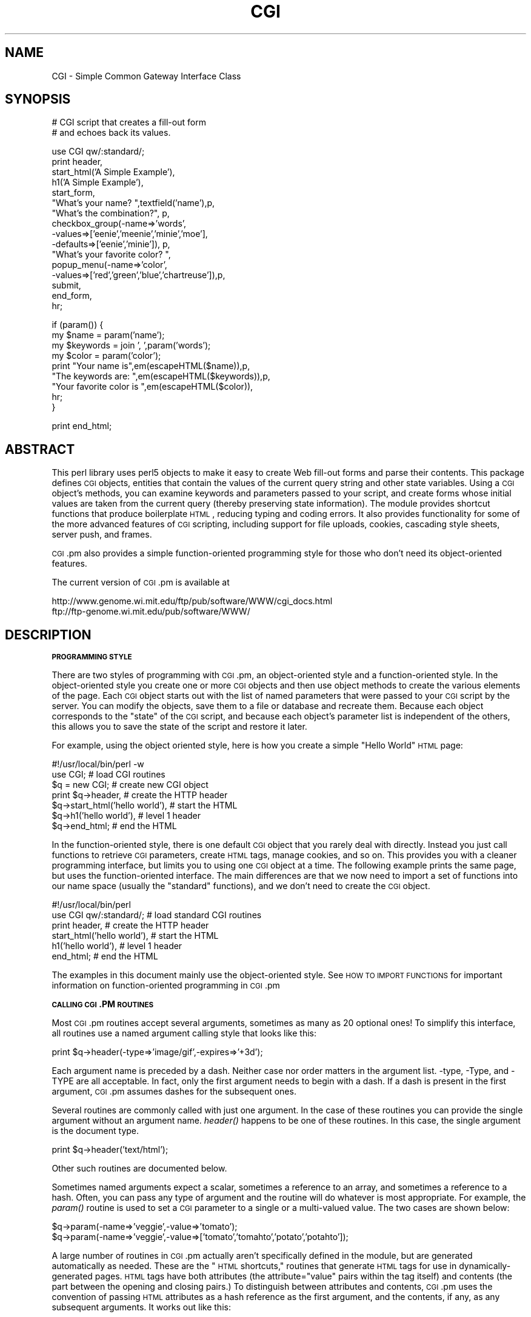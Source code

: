 .\" Automatically generated by Pod::Man v1.37, Pod::Parser v1.35
.\"
.\" Standard preamble:
.\" ========================================================================
.de Sh \" Subsection heading
.br
.if t .Sp
.ne 5
.PP
\fB\\$1\fR
.PP
..
.de Sp \" Vertical space (when we can't use .PP)
.if t .sp .5v
.if n .sp
..
.de Vb \" Begin verbatim text
.ft CW
.nf
.ne \\$1
..
.de Ve \" End verbatim text
.ft R
.fi
..
.\" Set up some character translations and predefined strings.  \*(-- will
.\" give an unbreakable dash, \*(PI will give pi, \*(L" will give a left
.\" double quote, and \*(R" will give a right double quote.  | will give a
.\" real vertical bar.  \*(C+ will give a nicer C++.  Capital omega is used to
.\" do unbreakable dashes and therefore won't be available.  \*(C` and \*(C'
.\" expand to `' in nroff, nothing in troff, for use with C<>.
.tr \(*W-|\(bv\*(Tr
.ds C+ C\v'-.1v'\h'-1p'\s-2+\h'-1p'+\s0\v'.1v'\h'-1p'
.ie n \{\
.    ds -- \(*W-
.    ds PI pi
.    if (\n(.H=4u)&(1m=24u) .ds -- \(*W\h'-12u'\(*W\h'-12u'-\" diablo 10 pitch
.    if (\n(.H=4u)&(1m=20u) .ds -- \(*W\h'-12u'\(*W\h'-8u'-\"  diablo 12 pitch
.    ds L" ""
.    ds R" ""
.    ds C` ""
.    ds C' ""
'br\}
.el\{\
.    ds -- \|\(em\|
.    ds PI \(*p
.    ds L" ``
.    ds R" ''
'br\}
.\"
.\" If the F register is turned on, we'll generate index entries on stderr for
.\" titles (.TH), headers (.SH), subsections (.Sh), items (.Ip), and index
.\" entries marked with X<> in POD.  Of course, you'll have to process the
.\" output yourself in some meaningful fashion.
.if \nF \{\
.    de IX
.    tm Index:\\$1\t\\n%\t"\\$2"
..
.    nr % 0
.    rr F
.\}
.\"
.\" For nroff, turn off justification.  Always turn off hyphenation; it makes
.\" way too many mistakes in technical documents.
.hy 0
.if n .na
.\"
.\" Accent mark definitions (@(#)ms.acc 1.5 88/02/08 SMI; from UCB 4.2).
.\" Fear.  Run.  Save yourself.  No user-serviceable parts.
.    \" fudge factors for nroff and troff
.if n \{\
.    ds #H 0
.    ds #V .8m
.    ds #F .3m
.    ds #[ \f1
.    ds #] \fP
.\}
.if t \{\
.    ds #H ((1u-(\\\\n(.fu%2u))*.13m)
.    ds #V .6m
.    ds #F 0
.    ds #[ \&
.    ds #] \&
.\}
.    \" simple accents for nroff and troff
.if n \{\
.    ds ' \&
.    ds ` \&
.    ds ^ \&
.    ds , \&
.    ds ~ ~
.    ds /
.\}
.if t \{\
.    ds ' \\k:\h'-(\\n(.wu*8/10-\*(#H)'\'\h"|\\n:u"
.    ds ` \\k:\h'-(\\n(.wu*8/10-\*(#H)'\`\h'|\\n:u'
.    ds ^ \\k:\h'-(\\n(.wu*10/11-\*(#H)'^\h'|\\n:u'
.    ds , \\k:\h'-(\\n(.wu*8/10)',\h'|\\n:u'
.    ds ~ \\k:\h'-(\\n(.wu-\*(#H-.1m)'~\h'|\\n:u'
.    ds / \\k:\h'-(\\n(.wu*8/10-\*(#H)'\z\(sl\h'|\\n:u'
.\}
.    \" troff and (daisy-wheel) nroff accents
.ds : \\k:\h'-(\\n(.wu*8/10-\*(#H+.1m+\*(#F)'\v'-\*(#V'\z.\h'.2m+\*(#F'.\h'|\\n:u'\v'\*(#V'
.ds 8 \h'\*(#H'\(*b\h'-\*(#H'
.ds o \\k:\h'-(\\n(.wu+\w'\(de'u-\*(#H)/2u'\v'-.3n'\*(#[\z\(de\v'.3n'\h'|\\n:u'\*(#]
.ds d- \h'\*(#H'\(pd\h'-\w'~'u'\v'-.25m'\f2\(hy\fP\v'.25m'\h'-\*(#H'
.ds D- D\\k:\h'-\w'D'u'\v'-.11m'\z\(hy\v'.11m'\h'|\\n:u'
.ds th \*(#[\v'.3m'\s+1I\s-1\v'-.3m'\h'-(\w'I'u*2/3)'\s-1o\s+1\*(#]
.ds Th \*(#[\s+2I\s-2\h'-\w'I'u*3/5'\v'-.3m'o\v'.3m'\*(#]
.ds ae a\h'-(\w'a'u*4/10)'e
.ds Ae A\h'-(\w'A'u*4/10)'E
.    \" corrections for vroff
.if v .ds ~ \\k:\h'-(\\n(.wu*9/10-\*(#H)'\s-2\u~\d\s+2\h'|\\n:u'
.if v .ds ^ \\k:\h'-(\\n(.wu*10/11-\*(#H)'\v'-.4m'^\v'.4m'\h'|\\n:u'
.    \" for low resolution devices (crt and lpr)
.if \n(.H>23 .if \n(.V>19 \
\{\
.    ds : e
.    ds 8 ss
.    ds o a
.    ds d- d\h'-1'\(ga
.    ds D- D\h'-1'\(hy
.    ds th \o'bp'
.    ds Th \o'LP'
.    ds ae ae
.    ds Ae AE
.\}
.rm #[ #] #H #V #F C
.\" ========================================================================
.\"
.IX Title "CGI 3pm"
.TH CGI 3pm "2001-09-21" "perl v5.8.9" "Perl Programmers Reference Guide"
.SH "NAME"
CGI \- Simple Common Gateway Interface Class
.SH "SYNOPSIS"
.IX Header "SYNOPSIS"
.Vb 2
\&  # CGI script that creates a fill-out form
\&  # and echoes back its values.
.Ve
.PP
.Vb 16
\&  use CGI qw/:standard/;
\&  print header,
\&        start_html('A Simple Example'),
\&        h1('A Simple Example'),
\&        start_form,
\&        "What's your name? ",textfield('name'),p,
\&        "What's the combination?", p,
\&        checkbox_group(-name=>'words',
\&                       -values=>['eenie','meenie','minie','moe'],
\&                       -defaults=>['eenie','minie']), p,
\&        "What's your favorite color? ",
\&        popup_menu(-name=>'color',
\&                   -values=>['red','green','blue','chartreuse']),p,
\&        submit,
\&        end_form,
\&        hr;
.Ve
.PP
.Vb 9
\&   if (param()) {
\&       my $name      = param('name');
\&       my $keywords  = join ', ',param('words');
\&       my $color     = param('color');
\&       print "Your name is",em(escapeHTML($name)),p,
\&             "The keywords are: ",em(escapeHTML($keywords)),p,
\&             "Your favorite color is ",em(escapeHTML($color)),
\&             hr;
\&   }
.Ve
.PP
.Vb 1
\&   print end_html;
.Ve
.SH "ABSTRACT"
.IX Header "ABSTRACT"
This perl library uses perl5 objects to make it easy to create Web
fill-out forms and parse their contents.  This package defines \s-1CGI\s0
objects, entities that contain the values of the current query string
and other state variables.  Using a \s-1CGI\s0 object's methods, you can
examine keywords and parameters passed to your script, and create
forms whose initial values are taken from the current query (thereby
preserving state information).  The module provides shortcut functions
that produce boilerplate \s-1HTML\s0, reducing typing and coding errors. It
also provides functionality for some of the more advanced features of
\&\s-1CGI\s0 scripting, including support for file uploads, cookies, cascading
style sheets, server push, and frames.
.PP
\&\s-1CGI\s0.pm also provides a simple function-oriented programming style for
those who don't need its object-oriented features.
.PP
The current version of \s-1CGI\s0.pm is available at
.PP
.Vb 2
\&  http://www.genome.wi.mit.edu/ftp/pub/software/WWW/cgi_docs.html
\&  ftp://ftp-genome.wi.mit.edu/pub/software/WWW/
.Ve
.SH "DESCRIPTION"
.IX Header "DESCRIPTION"
.Sh "\s-1PROGRAMMING\s0 \s-1STYLE\s0"
.IX Subsection "PROGRAMMING STYLE"
There are two styles of programming with \s-1CGI\s0.pm, an object-oriented
style and a function-oriented style.  In the object-oriented style you
create one or more \s-1CGI\s0 objects and then use object methods to create
the various elements of the page.  Each \s-1CGI\s0 object starts out with the
list of named parameters that were passed to your \s-1CGI\s0 script by the
server.  You can modify the objects, save them to a file or database
and recreate them.  Because each object corresponds to the \*(L"state\*(R" of
the \s-1CGI\s0 script, and because each object's parameter list is
independent of the others, this allows you to save the state of the
script and restore it later.
.PP
For example, using the object oriented style, here is how you create
a simple \*(L"Hello World\*(R" \s-1HTML\s0 page:
.PP
.Vb 7
\&   #!/usr/local/bin/perl -w
\&   use CGI;                             # load CGI routines
\&   $q = new CGI;                        # create new CGI object
\&   print $q->header,                    # create the HTTP header
\&         $q->start_html('hello world'), # start the HTML
\&         $q->h1('hello world'),         # level 1 header
\&         $q->end_html;                  # end the HTML
.Ve
.PP
In the function-oriented style, there is one default \s-1CGI\s0 object that
you rarely deal with directly.  Instead you just call functions to
retrieve \s-1CGI\s0 parameters, create \s-1HTML\s0 tags, manage cookies, and so
on.  This provides you with a cleaner programming interface, but
limits you to using one \s-1CGI\s0 object at a time.  The following example
prints the same page, but uses the function-oriented interface.
The main differences are that we now need to import a set of functions
into our name space (usually the \*(L"standard\*(R" functions), and we don't
need to create the \s-1CGI\s0 object.
.PP
.Vb 6
\&   #!/usr/local/bin/perl
\&   use CGI qw/:standard/;           # load standard CGI routines
\&   print header,                    # create the HTTP header
\&         start_html('hello world'), # start the HTML
\&         h1('hello world'),         # level 1 header
\&         end_html;                  # end the HTML
.Ve
.PP
The examples in this document mainly use the object-oriented style.
See \s-1HOW\s0 \s-1TO\s0 \s-1IMPORT\s0 \s-1FUNCTIONS\s0 for important information on
function-oriented programming in \s-1CGI\s0.pm
.Sh "\s-1CALLING\s0 \s-1CGI\s0.PM \s-1ROUTINES\s0"
.IX Subsection "CALLING CGI.PM ROUTINES"
Most \s-1CGI\s0.pm routines accept several arguments, sometimes as many as 20
optional ones!  To simplify this interface, all routines use a named
argument calling style that looks like this:
.PP
.Vb 1
\&   print $q->header(-type=>'image/gif',-expires=>'+3d');
.Ve
.PP
Each argument name is preceded by a dash.  Neither case nor order
matters in the argument list.  \-type, \-Type, and \-TYPE are all
acceptable.  In fact, only the first argument needs to begin with a
dash.  If a dash is present in the first argument, \s-1CGI\s0.pm assumes
dashes for the subsequent ones.
.PP
Several routines are commonly called with just one argument.  In the
case of these routines you can provide the single argument without an
argument name.  \fIheader()\fR happens to be one of these routines.  In this
case, the single argument is the document type.
.PP
.Vb 1
\&   print $q->header('text/html');
.Ve
.PP
Other such routines are documented below.
.PP
Sometimes named arguments expect a scalar, sometimes a reference to an
array, and sometimes a reference to a hash.  Often, you can pass any
type of argument and the routine will do whatever is most appropriate.
For example, the \fIparam()\fR routine is used to set a \s-1CGI\s0 parameter to a
single or a multi-valued value.  The two cases are shown below:
.PP
.Vb 2
\&   $q->param(-name=>'veggie',-value=>'tomato');
\&   $q->param(-name=>'veggie',-value=>['tomato','tomahto','potato','potahto']);
.Ve
.PP
A large number of routines in \s-1CGI\s0.pm actually aren't specifically
defined in the module, but are generated automatically as needed.
These are the \*(L"\s-1HTML\s0 shortcuts,\*(R" routines that generate \s-1HTML\s0 tags for
use in dynamically-generated pages.  \s-1HTML\s0 tags have both attributes
(the attribute=\*(L"value\*(R" pairs within the tag itself) and contents (the
part between the opening and closing pairs.)  To distinguish between
attributes and contents, \s-1CGI\s0.pm uses the convention of passing \s-1HTML\s0
attributes as a hash reference as the first argument, and the
contents, if any, as any subsequent arguments.  It works out like
this:
.PP
.Vb 6
\&   Code                           Generated HTML
\&   ----                           --------------
\&   h1()                           <h1>
\&   h1('some','contents');         <h1>some contents</h1>
\&   h1({-align=>left});            <h1 align="LEFT">
\&   h1({-align=>left},'contents'); <h1 align="LEFT">contents</h1>
.Ve
.PP
\&\s-1HTML\s0 tags are described in more detail later.
.PP
Many newcomers to \s-1CGI\s0.pm are puzzled by the difference between the
calling conventions for the \s-1HTML\s0 shortcuts, which require curly braces
around the \s-1HTML\s0 tag attributes, and the calling conventions for other
routines, which manage to generate attributes without the curly
brackets.  Don't be confused.  As a convenience the curly braces are
optional in all but the \s-1HTML\s0 shortcuts.  If you like, you can use
curly braces when calling any routine that takes named arguments.  For
example:
.PP
.Vb 1
\&   print $q->header( {-type=>'image/gif',-expires=>'+3d'} );
.Ve
.PP
If you use the \fB\-w\fR switch, you will be warned that some \s-1CGI\s0.pm argument
names conflict with built-in Perl functions.  The most frequent of
these is the \-values argument, used to create multi-valued menus,
radio button clusters and the like.  To get around this warning, you
have several choices:
.IP "1." 4
Use another name for the argument, if one is available. 
For example, \-value is an alias for \-values.
.IP "2." 4
Change the capitalization, e.g. \-Values
.IP "3." 4
Put quotes around the argument name, e.g. '\-values'
.PP
Many routines will do something useful with a named argument that it
doesn't recognize.  For example, you can produce non-standard \s-1HTTP\s0
header fields by providing them as named arguments:
.PP
.Vb 4
\&  print $q->header(-type  =>  'text/html',
\&                   -cost  =>  'Three smackers',
\&                   -annoyance_level => 'high',
\&                   -complaints_to   => 'bit bucket');
.Ve
.PP
This will produce the following nonstandard \s-1HTTP\s0 header:
.PP
.Vb 5
\&   HTTP/1.0 200 OK
\&   Cost: Three smackers
\&   Annoyance-level: high
\&   Complaints-to: bit bucket
\&   Content-type: text/html
.Ve
.PP
Notice the way that underscores are translated automatically into
hyphens.  HTML-generating routines perform a different type of
translation. 
.PP
This feature allows you to keep up with the rapidly changing \s-1HTTP\s0 and
\&\s-1HTML\s0 \*(L"standards\*(R".
.Sh "\s-1CREATING\s0 A \s-1NEW\s0 \s-1QUERY\s0 \s-1OBJECT\s0 (\s-1OBJECT\-ORIENTED\s0 \s-1STYLE\s0):"
.IX Subsection "CREATING A NEW QUERY OBJECT (OBJECT-ORIENTED STYLE):"
.Vb 1
\&     $query = new CGI;
.Ve
.PP
This will parse the input (from both \s-1POST\s0 and \s-1GET\s0 methods) and store
it into a perl5 object called \f(CW$query\fR. 
.PP
Any filehandles from file uploads will have their position reset to 
the beginning of the file. 
.Sh "\s-1CREATING\s0 A \s-1NEW\s0 \s-1QUERY\s0 \s-1OBJECT\s0 \s-1FROM\s0 \s-1AN\s0 \s-1INPUT\s0 \s-1FILE\s0"
.IX Subsection "CREATING A NEW QUERY OBJECT FROM AN INPUT FILE"
.Vb 1
\&     $query = new CGI(INPUTFILE);
.Ve
.PP
If you provide a file handle to the \fInew()\fR method, it will read
parameters from the file (or \s-1STDIN\s0, or whatever).  The file can be in
any of the forms describing below under debugging (i.e. a series of
newline delimited TAG=VALUE pairs will work).  Conveniently, this type
of file is created by the \fIsave()\fR method (see below).  Multiple records
can be saved and restored.
.PP
Perl purists will be pleased to know that this syntax accepts
references to file handles, or even references to filehandle globs,
which is the \*(L"official\*(R" way to pass a filehandle:
.PP
.Vb 1
\&    $query = new CGI(\e*STDIN);
.Ve
.PP
You can also initialize the \s-1CGI\s0 object with a FileHandle or IO::File
object.
.PP
If you are using the function-oriented interface and want to
initialize \s-1CGI\s0 state from a file handle, the way to do this is with
\&\fB\f(BIrestore_parameters()\fB\fR.  This will (re)initialize the
default \s-1CGI\s0 object from the indicated file handle.
.PP
.Vb 3
\&    open (IN,"test.in") || die;
\&    restore_parameters(IN);
\&    close IN;
.Ve
.PP
You can also initialize the query object from an associative array
reference:
.PP
.Vb 4
\&    $query = new CGI( {'dinosaur'=>'barney',
\&                       'song'=>'I love you',
\&                       'friends'=>[qw/Jessica George Nancy/]}
\&                    );
.Ve
.PP
or from a properly formatted, URL-escaped query string:
.PP
.Vb 1
\&    $query = new CGI('dinosaur=barney&color=purple');
.Ve
.PP
or from a previously existing \s-1CGI\s0 object (currently this clones the
parameter list, but none of the other object-specific fields, such as
autoescaping):
.PP
.Vb 2
\&    $old_query = new CGI;
\&    $new_query = new CGI($old_query);
.Ve
.PP
To create an empty query, initialize it from an empty string or hash:
.PP
.Vb 1
\&   $empty_query = new CGI("");
.Ve
.PP
.Vb 1
\&       -or-
.Ve
.PP
.Vb 1
\&   $empty_query = new CGI({});
.Ve
.Sh "\s-1FETCHING\s0 A \s-1LIST\s0 \s-1OF\s0 \s-1KEYWORDS\s0 \s-1FROM\s0 \s-1THE\s0 \s-1QUERY:\s0"
.IX Subsection "FETCHING A LIST OF KEYWORDS FROM THE QUERY:"
.Vb 1
\&     @keywords = $query->keywords
.Ve
.PP
If the script was invoked as the result of an <\s-1ISINDEX\s0> search, the
parsed keywords can be obtained as an array using the \fIkeywords()\fR method.
.Sh "\s-1FETCHING\s0 \s-1THE\s0 \s-1NAMES\s0 \s-1OF\s0 \s-1ALL\s0 \s-1THE\s0 \s-1PARAMETERS\s0 \s-1PASSED\s0 \s-1TO\s0 \s-1YOUR\s0 \s-1SCRIPT:\s0"
.IX Subsection "FETCHING THE NAMES OF ALL THE PARAMETERS PASSED TO YOUR SCRIPT:"
.Vb 1
\&     @names = $query->param
.Ve
.PP
If the script was invoked with a parameter list
(e.g. \*(L"name1=value1&name2=value2&name3=value3\*(R"), the \fIparam()\fR method
will return the parameter names as a list.  If the script was invoked
as an <\s-1ISINDEX\s0> script and contains a string without ampersands
(e.g. \*(L"value1+value2+value3\*(R") , there will be a single parameter named
\&\*(L"keywords\*(R" containing the \*(L"+\*(R"\-delimited keywords.
.PP
\&\s-1NOTE:\s0 As of version 1.5, the array of parameter names returned will
be in the same order as they were submitted by the browser.
Usually this order is the same as the order in which the 
parameters are defined in the form (however, this isn't part
of the spec, and so isn't guaranteed).
.Sh "\s-1FETCHING\s0 \s-1THE\s0 \s-1VALUE\s0 \s-1OR\s0 \s-1VALUES\s0 \s-1OF\s0 A \s-1SINGLE\s0 \s-1NAMED\s0 \s-1PARAMETER:\s0"
.IX Subsection "FETCHING THE VALUE OR VALUES OF A SINGLE NAMED PARAMETER:"
.Vb 1
\&    @values = $query->param('foo');
.Ve
.PP
.Vb 1
\&              -or-
.Ve
.PP
.Vb 1
\&    $value = $query->param('foo');
.Ve
.PP
Pass the \fIparam()\fR method a single argument to fetch the value of the
named parameter. If the parameter is multivalued (e.g. from multiple
selections in a scrolling list), you can ask to receive an array.  Otherwise
the method will return a single value.
.PP
If a value is not given in the query string, as in the queries
\&\*(L"name1=&name2=\*(R", it will be returned as an empty string.
.PP
If the parameter does not exist at all, then \fIparam()\fR will return undef
in a scalar context, and the empty list in a list context.
.Sh "\s-1SETTING\s0 \s-1THE\s0 \s-1VALUE\s0(S) \s-1OF\s0 A \s-1NAMED\s0 \s-1PARAMETER:\s0"
.IX Subsection "SETTING THE VALUE(S) OF A NAMED PARAMETER:"
.Vb 1
\&    $query->param('foo','an','array','of','values');
.Ve
.PP
This sets the value for the named parameter 'foo' to an array of
values.  This is one way to change the value of a field \s-1AFTER\s0
the script has been invoked once before.  (Another way is with
the \-override parameter accepted by all methods that generate
form elements.)
.PP
\&\fIparam()\fR also recognizes a named parameter style of calling described
in more detail later:
.PP
.Vb 1
\&    $query->param(-name=>'foo',-values=>['an','array','of','values']);
.Ve
.PP
.Vb 1
\&                              -or-
.Ve
.PP
.Vb 1
\&    $query->param(-name=>'foo',-value=>'the value');
.Ve
.Sh "\s-1APPENDING\s0 \s-1ADDITIONAL\s0 \s-1VALUES\s0 \s-1TO\s0 A \s-1NAMED\s0 \s-1PARAMETER:\s0"
.IX Subsection "APPENDING ADDITIONAL VALUES TO A NAMED PARAMETER:"
.Vb 1
\&   $query->append(-name=>'foo',-values=>['yet','more','values']);
.Ve
.PP
This adds a value or list of values to the named parameter.  The
values are appended to the end of the parameter if it already exists.
Otherwise the parameter is created.  Note that this method only
recognizes the named argument calling syntax.
.Sh "\s-1IMPORTING\s0 \s-1ALL\s0 \s-1PARAMETERS\s0 \s-1INTO\s0 A \s-1NAMESPACE:\s0"
.IX Subsection "IMPORTING ALL PARAMETERS INTO A NAMESPACE:"
.Vb 1
\&   $query->import_names('R');
.Ve
.PP
This creates a series of variables in the 'R' namespace.  For example,
\&\f(CW$R::foo\fR, \f(CW@R:foo\fR.  For keyword lists, a variable \f(CW@R::keywords\fR will appear.
If no namespace is given, this method will assume 'Q'.
\&\s-1WARNING:\s0  don't import anything into 'main'; this is a major security
risk!!!!
.PP
\&\s-1NOTE\s0 1: Variable names are transformed as necessary into legal Perl
variable names.  All non-legal characters are transformed into
underscores.  If you need to keep the original names, you should use
the \fIparam()\fR method instead to access \s-1CGI\s0 variables by name.
.PP
\&\s-1NOTE\s0 2: In older versions, this method was called \fB\f(BIimport()\fB\fR.  As of version 2.20, 
this name has been removed completely to avoid conflict with the built-in
Perl module \fBimport\fR operator.
.Sh "\s-1DELETING\s0 A \s-1PARAMETER\s0 \s-1COMPLETELY:\s0"
.IX Subsection "DELETING A PARAMETER COMPLETELY:"
.Vb 1
\&    $query->delete('foo','bar','baz');
.Ve
.PP
This completely clears a list of parameters.  It sometimes useful for
resetting parameters that you don't want passed down between script
invocations.
.PP
If you are using the function call interface, use \*(L"\fIDelete()\fR\*(R" instead
to avoid conflicts with Perl's built-in delete operator.
.Sh "\s-1DELETING\s0 \s-1ALL\s0 \s-1PARAMETERS:\s0"
.IX Subsection "DELETING ALL PARAMETERS:"
.Vb 1
\&   $query->delete_all();
.Ve
.PP
This clears the \s-1CGI\s0 object completely.  It might be useful to ensure
that all the defaults are taken when you create a fill-out form.
.PP
Use \fIDelete_all()\fR instead if you are using the function call interface.
.Sh "\s-1HANDLING\s0 NON-URLENCODED \s-1ARGUMENTS\s0"
.IX Subsection "HANDLING NON-URLENCODED ARGUMENTS"
If POSTed data is not of type application/x\-www\-form\-urlencoded or
multipart/form\-data, then the POSTed data will not be processed, but
instead be returned as-is in a parameter named \s-1POSTDATA\s0.  To retrieve
it, use code like this:
.PP
.Vb 1
\&   my $data = $query->param('POSTDATA');
.Ve
.PP
Likewise if PUTed data can be retrieved with code like this:
.PP
.Vb 1
\&   my $data = $query->param('PUTDATA');
.Ve
.PP
(If you don't know what the preceding means, don't worry about it.  It
only affects people trying to use \s-1CGI\s0 for \s-1XML\s0 processing and other
specialized tasks.)
.Sh "\s-1DIRECT\s0 \s-1ACCESS\s0 \s-1TO\s0 \s-1THE\s0 \s-1PARAMETER\s0 \s-1LIST:\s0"
.IX Subsection "DIRECT ACCESS TO THE PARAMETER LIST:"
.Vb 2
\&   $q->param_fetch('address')->[1] = '1313 Mockingbird Lane';
\&   unshift @{$q->param_fetch(-name=>'address')},'George Munster';
.Ve
.PP
If you need access to the parameter list in a way that isn't covered
by the methods above, you can obtain a direct reference to it by
calling the \fB\f(BIparam_fetch()\fB\fR method with the name of the .  This
will return an array reference to the named parameters, which you then
can manipulate in any way you like.
.PP
You can also use a named argument style using the \fB\-name\fR argument.
.Sh "\s-1FETCHING\s0 \s-1THE\s0 \s-1PARAMETER\s0 \s-1LIST\s0 \s-1AS\s0 A \s-1HASH:\s0"
.IX Subsection "FETCHING THE PARAMETER LIST AS A HASH:"
.Vb 4
\&    $params = $q->Vars;
\&    print $params->{'address'};
\&    @foo = split("\e0",$params->{'foo'});
\&    %params = $q->Vars;
.Ve
.PP
.Vb 2
\&    use CGI ':cgi-lib';
\&    $params = Vars;
.Ve
.PP
Many people want to fetch the entire parameter list as a hash in which
the keys are the names of the \s-1CGI\s0 parameters, and the values are the
parameters' values.  The \fIVars()\fR method does this.  Called in a scalar
context, it returns the parameter list as a tied hash reference.
Changing a key changes the value of the parameter in the underlying
\&\s-1CGI\s0 parameter list.  Called in a list context, it returns the
parameter list as an ordinary hash.  This allows you to read the
contents of the parameter list, but not to change it.
.PP
When using this, the thing you must watch out for are multivalued \s-1CGI\s0
parameters.  Because a hash cannot distinguish between scalar and
list context, multivalued parameters will be returned as a packed
string, separated by the \*(L"\e0\*(R" (null) character.  You must split this
packed string in order to get at the individual values.  This is the
convention introduced long ago by Steve Brenner in his cgi\-lib.pl
module for Perl version 4.
.PP
If you wish to use \fIVars()\fR as a function, import the \fI:cgi\-lib\fR set of
function calls (also see the section on CGI-LIB compatibility).
.Sh "\s-1SAVING\s0 \s-1THE\s0 \s-1STATE\s0 \s-1OF\s0 \s-1THE\s0 \s-1SCRIPT\s0 \s-1TO\s0 A \s-1FILE:\s0"
.IX Subsection "SAVING THE STATE OF THE SCRIPT TO A FILE:"
.Vb 1
\&    $query->save(\e*FILEHANDLE)
.Ve
.PP
This will write the current state of the form to the provided
filehandle.  You can read it back in by providing a filehandle
to the \fInew()\fR method.  Note that the filehandle can be a file, a pipe,
or whatever!
.PP
The format of the saved file is:
.PP
.Vb 5
\&        NAME1=VALUE1
\&        NAME1=VALUE1'
\&        NAME2=VALUE2
\&        NAME3=VALUE3
\&        =
.Ve
.PP
Both name and value are \s-1URL\s0 escaped.  Multi-valued \s-1CGI\s0 parameters are
represented as repeated names.  A session record is delimited by a
single = symbol.  You can write out multiple records and read them
back in with several calls to \fBnew\fR.  You can do this across several
sessions by opening the file in append mode, allowing you to create
primitive guest books, or to keep a history of users' queries.  Here's
a short example of creating multiple session records:
.PP
.Vb 1
\&   use CGI;
.Ve
.PP
.Vb 8
\&   open (OUT,">>test.out") || die;
\&   $records = 5;
\&   foreach (0..$records) {
\&       my $q = new CGI;
\&       $q->param(-name=>'counter',-value=>$_);
\&       $q->save(\e*OUT);
\&   }
\&   close OUT;
.Ve
.PP
.Vb 6
\&   # reopen for reading
\&   open (IN,"test.out") || die;
\&   while (!eof(IN)) {
\&       my $q = new CGI(\e*IN);
\&       print $q->param('counter'),"\en";
\&   }
.Ve
.PP
The file format used for save/restore is identical to that used by the
Whitehead Genome Center's data exchange format \*(L"Boulderio\*(R", and can be
manipulated and even databased using Boulderio utilities.  See
.PP
.Vb 1
\&  http://stein.cshl.org/boulder/
.Ve
.PP
for further details.
.PP
If you wish to use this method from the function-oriented (non\-OO)
interface, the exported name for this method is \fB\f(BIsave_parameters()\fB\fR.
.Sh "\s-1RETRIEVING\s0 \s-1CGI\s0 \s-1ERRORS\s0"
.IX Subsection "RETRIEVING CGI ERRORS"
Errors can occur while processing user input, particularly when
processing uploaded files.  When these errors occur, \s-1CGI\s0 will stop
processing and return an empty parameter list.  You can test for
the existence and nature of errors using the \fI\fIcgi_error()\fI\fR function.
The error messages are formatted as \s-1HTTP\s0 status codes. You can either
incorporate the error text into an \s-1HTML\s0 page, or use it as the value
of the \s-1HTTP\s0 status:
.PP
.Vb 8
\&    my $error = $q->cgi_error;
\&    if ($error) {
\&        print $q->header(-status=>$error),
\&              $q->start_html('Problems'),
\&              $q->h2('Request not processed'),
\&              $q->strong($error);
\&        exit 0;
\&    }
.Ve
.PP
When using the function-oriented interface (see the next section),
errors may only occur the first time you call \fI\fIparam()\fI\fR. Be ready
for this!
.Sh "\s-1USING\s0 \s-1THE\s0 FUNCTION-ORIENTED \s-1INTERFACE\s0"
.IX Subsection "USING THE FUNCTION-ORIENTED INTERFACE"
To use the function-oriented interface, you must specify which \s-1CGI\s0.pm
routines or sets of routines to import into your script's namespace.
There is a small overhead associated with this importation, but it
isn't much.
.PP
.Vb 1
\&   use CGI <list of methods>;
.Ve
.PP
The listed methods will be imported into the current package; you can
call them directly without creating a \s-1CGI\s0 object first.  This example
shows how to import the \fB\f(BIparam()\fB\fR and \fB\f(BIheader()\fB\fR
methods, and then use them directly:
.PP
.Vb 3
\&   use CGI 'param','header';
\&   print header('text/plain');
\&   $zipcode = param('zipcode');
.Ve
.PP
More frequently, you'll import common sets of functions by referring
to the groups by name.  All function sets are preceded with a \*(L":\*(R"
character as in \*(L":html3\*(R" (for tags defined in the \s-1HTML\s0 3 standard).
.PP
Here is a list of the function sets you can import:
.IP "\fB:cgi\fR" 4
.IX Item ":cgi"
Import all CGI-handling methods, such as \fB\f(BIparam()\fB\fR, \fB\f(BIpath_info()\fB\fR
and the like.
.IP "\fB:form\fR" 4
.IX Item ":form"
Import all fill-out form generating methods, such as \fB\f(BItextfield()\fB\fR.
.IP "\fB:html2\fR" 4
.IX Item ":html2"
Import all methods that generate \s-1HTML\s0 2.0 standard elements.
.IP "\fB:html3\fR" 4
.IX Item ":html3"
Import all methods that generate \s-1HTML\s0 3.0 elements (such as
<table>, <super> and <sub>).
.IP "\fB:html4\fR" 4
.IX Item ":html4"
Import all methods that generate \s-1HTML\s0 4 elements (such as
<abbrev>, <acronym> and <thead>).
.IP "\fB:netscape\fR" 4
.IX Item ":netscape"
Import all methods that generate Netscape-specific \s-1HTML\s0 extensions.
.IP "\fB:html\fR" 4
.IX Item ":html"
Import all HTML-generating shortcuts (i.e. 'html2' + 'html3' +
\&'netscape')...
.IP "\fB:standard\fR" 4
.IX Item ":standard"
Import \*(L"standard\*(R" features, 'html2', 'html3', 'html4', 'form' and 'cgi'.
.IP "\fB:all\fR" 4
.IX Item ":all"
Import all the available methods.  For the full list, see the \s-1CGI\s0.pm
code, where the variable \f(CW%EXPORT_TAGS\fR is defined.
.PP
If you import a function name that is not part of \s-1CGI\s0.pm, the module
will treat it as a new \s-1HTML\s0 tag and generate the appropriate
subroutine.  You can then use it like any other \s-1HTML\s0 tag.  This is to
provide for the rapidly-evolving \s-1HTML\s0 \*(L"standard.\*(R"  For example, say
Microsoft comes out with a new tag called <gradient> (which causes the
user's desktop to be flooded with a rotating gradient fill until his
machine reboots).  You don't need to wait for a new version of \s-1CGI\s0.pm
to start using it immediately:
.PP
.Vb 2
\&   use CGI qw/:standard :html3 gradient/;
\&   print gradient({-start=>'red',-end=>'blue'});
.Ve
.PP
Note that in the interests of execution speed \s-1CGI\s0.pm does \fBnot\fR use
the standard Exporter syntax for specifying load symbols.  This may
change in the future.
.PP
If you import any of the state-maintaining \s-1CGI\s0 or form-generating
methods, a default \s-1CGI\s0 object will be created and initialized
automatically the first time you use any of the methods that require
one to be present.  This includes \fB\f(BIparam()\fB\fR, \fB\f(BItextfield()\fB\fR,
\&\fB\f(BIsubmit()\fB\fR and the like.  (If you need direct access to the \s-1CGI\s0
object, you can find it in the global variable \fB$CGI::Q\fR).  By
importing \s-1CGI\s0.pm methods, you can create visually elegant scripts:
.PP
.Vb 17
\&   use CGI qw/:standard/;
\&   print 
\&       header,
\&       start_html('Simple Script'),
\&       h1('Simple Script'),
\&       start_form,
\&       "What's your name? ",textfield('name'),p,
\&       "What's the combination?",
\&       checkbox_group(-name=>'words',
\&                      -values=>['eenie','meenie','minie','moe'],
\&                      -defaults=>['eenie','moe']),p,
\&       "What's your favorite color?",
\&       popup_menu(-name=>'color',
\&                  -values=>['red','green','blue','chartreuse']),p,
\&       submit,
\&       end_form,
\&       hr,"\en";
.Ve
.PP
.Vb 7
\&    if (param) {
\&       print 
\&           "Your name is ",em(param('name')),p,
\&           "The keywords are: ",em(join(", ",param('words'))),p,
\&           "Your favorite color is ",em(param('color')),".\en";
\&    }
\&    print end_html;
.Ve
.Sh "\s-1PRAGMAS\s0"
.IX Subsection "PRAGMAS"
In addition to the function sets, there are a number of pragmas that
you can import.  Pragmas, which are always preceded by a hyphen,
change the way that \s-1CGI\s0.pm functions in various ways.  Pragmas,
function sets, and individual functions can all be imported in the
same \fIuse()\fR line.  For example, the following use statement imports the
standard set of functions and enables debugging mode (pragma
\&\-debug):
.PP
.Vb 1
\&   use CGI qw/:standard -debug/;
.Ve
.PP
The current list of pragmas is as follows:
.IP "\-any" 4
.IX Item "-any"
When you \fIuse \s-1CGI\s0 \-any\fR, then any method that the query object
doesn't recognize will be interpreted as a new \s-1HTML\s0 tag.  This allows
you to support the next \fIad hoc\fR Netscape or Microsoft \s-1HTML\s0
extension.  This lets you go wild with new and unsupported tags:
.Sp
.Vb 3
\&   use CGI qw(-any);
\&   $q=new CGI;
\&   print $q->gradient({speed=>'fast',start=>'red',end=>'blue'});
.Ve
.Sp
Since using <cite>any</cite> causes any mistyped method name
to be interpreted as an \s-1HTML\s0 tag, use it with care or not at
all.
.IP "\-compile" 4
.IX Item "-compile"
This causes the indicated autoloaded methods to be compiled up front,
rather than deferred to later.  This is useful for scripts that run
for an extended period of time under FastCGI or mod_perl, and for
those destined to be crunched by Malcolm Beattie's Perl compiler.  Use
it in conjunction with the methods or method families you plan to use.
.Sp
.Vb 1
\&   use CGI qw(-compile :standard :html3);
.Ve
.Sp
or even
.Sp
.Vb 1
\&   use CGI qw(-compile :all);
.Ve
.Sp
Note that using the \-compile pragma in this way will always have
the effect of importing the compiled functions into the current
namespace.  If you want to compile without importing use the
\&\fIcompile()\fR method instead:
.Sp
.Vb 2
\&   use CGI();
\&   CGI->compile();
.Ve
.Sp
This is particularly useful in a mod_perl environment, in which you
might want to precompile all \s-1CGI\s0 routines in a startup script, and
then import the functions individually in each mod_perl script.
.IP "\-nosticky" 4
.IX Item "-nosticky"
By default the \s-1CGI\s0 module implements a state-preserving behavior
called \*(L"sticky\*(R" fields.  The way this works is that if you are
regenerating a form, the methods that generate the form field values
will interrogate \fIparam()\fR to see if similarly-named parameters are
present in the query string. If they find a like-named parameter, they
will use it to set their default values.
.Sp
Sometimes this isn't what you want.  The \fB\-nosticky\fR pragma prevents
this behavior.  You can also selectively change the sticky behavior in
each element that you generate.
.IP "\-tabindex" 4
.IX Item "-tabindex"
Automatically add tab index attributes to each form field. With this
option turned off, you can still add tab indexes manually by passing a
\&\-tabindex option to each field-generating method.
.IP "\-no_undef_params" 4
.IX Item "-no_undef_params"
This keeps \s-1CGI\s0.pm from including undef params in the parameter list.
.IP "\-no_xhtml" 4
.IX Item "-no_xhtml"
By default, \s-1CGI\s0.pm versions 2.69 and higher emit \s-1XHTML\s0
(http://www.w3.org/TR/xhtml1/).  The \-no_xhtml pragma disables this
feature.  Thanks to Michalis Kabrianis <kabrianis@hellug.gr> for this
feature.
.Sp
If \fIstart_html()\fR's \-dtd parameter specifies an \s-1HTML\s0 2.0 or 3.2 \s-1DTD\s0, 
\&\s-1XHTML\s0 will automatically be disabled without needing to use this 
pragma.
.IP "\-utf8" 4
.IX Item "-utf8"
This makes \s-1CGI\s0.pm treat all parameters as \s-1UTF\-8\s0 strings. Use this with
care, as it will interfere with the processing of binary uploads. It
is better to manually select which fields are expected to return utf\-8
strings and convert them using code like this:
.Sp
.Vb 2
\& use Encode;
\& my $arg = decode utf8=>param('foo');
.Ve
.IP "\-nph" 4
.IX Item "-nph"
This makes \s-1CGI\s0.pm produce a header appropriate for an \s-1NPH\s0 (no
parsed header) script.  You may need to do other things as well
to tell the server that the script is \s-1NPH\s0.  See the discussion
of \s-1NPH\s0 scripts below.
.IP "\-newstyle_urls" 4
.IX Item "-newstyle_urls"
Separate the name=value pairs in \s-1CGI\s0 parameter query strings with
semicolons rather than ampersands.  For example:
.Sp
.Vb 1
\&   ?name=fred;age=24;favorite_color=3
.Ve
.Sp
Semicolon-delimited query strings are always accepted, but will not be
emitted by \fIself_url()\fR and \fIquery_string()\fR unless the \-newstyle_urls
pragma is specified.
.Sp
This became the default in version 2.64.
.IP "\-oldstyle_urls" 4
.IX Item "-oldstyle_urls"
Separate the name=value pairs in \s-1CGI\s0 parameter query strings with
ampersands rather than semicolons.  This is no longer the default.
.IP "\-autoload" 4
.IX Item "-autoload"
This overrides the autoloader so that any function in your program
that is not recognized is referred to \s-1CGI\s0.pm for possible evaluation.
This allows you to use all the \s-1CGI\s0.pm functions without adding them to
your symbol table, which is of concern for mod_perl users who are
worried about memory consumption.  \fIWarning:\fR when
\&\fI\-autoload\fR is in effect, you cannot use \*(L"poetry mode\*(R"
(functions without the parenthesis).  Use \fI\fIhr()\fI\fR rather
than \fIhr\fR, or add something like \fIuse subs qw/hr p header/\fR 
to the top of your script.
.IP "\-no_debug" 4
.IX Item "-no_debug"
This turns off the command-line processing features.  If you want to
run a \s-1CGI\s0.pm script from the command line to produce \s-1HTML\s0, and you
don't want it to read \s-1CGI\s0 parameters from the command line or \s-1STDIN\s0,
then use this pragma:
.Sp
.Vb 1
\&   use CGI qw(-no_debug :standard);
.Ve
.IP "\-debug" 4
.IX Item "-debug"
This turns on full debugging.  In addition to reading \s-1CGI\s0 arguments
from the command-line processing, \s-1CGI\s0.pm will pause and try to read
arguments from \s-1STDIN\s0, producing the message \*(L"(offline mode: enter
name=value pairs on standard input)\*(R" features.
.Sp
See the section on debugging for more details.
.IP "\-private_tempfiles" 4
.IX Item "-private_tempfiles"
\&\s-1CGI\s0.pm can process uploaded file. Ordinarily it spools the uploaded
file to a temporary directory, then deletes the file when done.
However, this opens the risk of eavesdropping as described in the file
upload section.  Another \s-1CGI\s0 script author could peek at this data
during the upload, even if it is confidential information. On Unix
systems, the \-private_tempfiles pragma will cause the temporary file
to be unlinked as soon as it is opened and before any data is written
into it, reducing, but not eliminating the risk of eavesdropping
(there is still a potential race condition).  To make life harder for
the attacker, the program chooses tempfile names by calculating a 32
bit checksum of the incoming \s-1HTTP\s0 headers.
.Sp
To ensure that the temporary file cannot be read by other \s-1CGI\s0 scripts,
use suEXEC or a \s-1CGI\s0 wrapper program to run your script.  The temporary
file is created with mode 0600 (neither world nor group readable).
.Sp
The temporary directory is selected using the following algorithm:
.Sp
.Vb 2
\&    1. if the current user (e.g. "nobody") has a directory named
\&    "tmp" in its home directory, use that (Unix systems only).
.Ve
.Sp
.Vb 2
\&    2. if the environment variable TMPDIR exists, use the location
\&    indicated.
.Ve
.Sp
.Vb 2
\&    3. Otherwise try the locations /usr/tmp, /var/tmp, C:\etemp,
\&    /tmp, /temp, ::Temporary Items, and \eWWW_ROOT.
.Ve
.Sp
Each of these locations is checked that it is a directory and is
writable.  If not, the algorithm tries the next choice.
.Sh "\s-1SPECIAL\s0 \s-1FORMS\s0 \s-1FOR\s0 \s-1IMPORTING\s0 HTML-TAG \s-1FUNCTIONS\s0"
.IX Subsection "SPECIAL FORMS FOR IMPORTING HTML-TAG FUNCTIONS"
Many of the methods generate \s-1HTML\s0 tags.  As described below, tag
functions automatically generate both the opening and closing tags.
For example:
.PP
.Vb 1
\&  print h1('Level 1 Header');
.Ve
.PP
produces
.PP
.Vb 1
\&  <h1>Level 1 Header</h1>
.Ve
.PP
There will be some times when you want to produce the start and end
tags yourself.  In this case, you can use the form start_\fItag_name\fR
and end_\fItag_name\fR, as in:
.PP
.Vb 1
\&  print start_h1,'Level 1 Header',end_h1;
.Ve
.PP
With a few exceptions (described below), start_\fItag_name\fR and
end_\fItag_name\fR functions are not generated automatically when you
\&\fIuse \s-1CGI\s0\fR.  However, you can specify the tags you want to generate
\&\fIstart/end\fR functions for by putting an asterisk in front of their
name, or, alternatively, requesting either "start_\fItag_name\fR\*(L" or
\&\*(R"end_\fItag_name\fR" in the import list.
.PP
Example:
.PP
.Vb 1
\&  use CGI qw/:standard *table start_ul/;
.Ve
.PP
In this example, the following functions are generated in addition to
the standard ones:
.IP "1. \fIstart_table()\fR (generates a <table> tag)" 4
.IX Item "1. start_table() (generates a <table> tag)"
.PD 0
.IP "2. \fIend_table()\fR (generates a </table> tag)" 4
.IX Item "2. end_table() (generates a </table> tag)"
.IP "3. \fIstart_ul()\fR (generates a <ul> tag)" 4
.IX Item "3. start_ul() (generates a <ul> tag)"
.IP "4. \fIend_ul()\fR (generates a </ul> tag)" 4
.IX Item "4. end_ul() (generates a </ul> tag)"
.PD
.SH "GENERATING DYNAMIC DOCUMENTS"
.IX Header "GENERATING DYNAMIC DOCUMENTS"
Most of \s-1CGI\s0.pm's functions deal with creating documents on the fly.
Generally you will produce the \s-1HTTP\s0 header first, followed by the
document itself.  \s-1CGI\s0.pm provides functions for generating \s-1HTTP\s0
headers of various types as well as for generating \s-1HTML\s0.  For creating
\&\s-1GIF\s0 images, see the \s-1GD\s0.pm module.
.PP
Each of these functions produces a fragment of \s-1HTML\s0 or \s-1HTTP\s0 which you
can print out directly so that it displays in the browser window,
append to a string, or save to a file for later use.
.Sh "\s-1CREATING\s0 A \s-1STANDARD\s0 \s-1HTTP\s0 \s-1HEADER:\s0"
.IX Subsection "CREATING A STANDARD HTTP HEADER:"
Normally the first thing you will do in any \s-1CGI\s0 script is print out an
\&\s-1HTTP\s0 header.  This tells the browser what type of document to expect,
and gives other optional information, such as the language, expiration
date, and whether to cache the document.  The header can also be
manipulated for special purposes, such as server push and pay per view
pages.
.PP
.Vb 1
\&        print header;
.Ve
.PP
.Vb 1
\&             -or-
.Ve
.PP
.Vb 1
\&        print header('image/gif');
.Ve
.PP
.Vb 1
\&             -or-
.Ve
.PP
.Vb 1
\&        print header('text/html','204 No response');
.Ve
.PP
.Vb 1
\&             -or-
.Ve
.PP
.Vb 8
\&        print header(-type=>'image/gif',
\&                             -nph=>1,
\&                             -status=>'402 Payment required',
\&                             -expires=>'+3d',
\&                             -cookie=>$cookie,
\&                             -charset=>'utf-7',
\&                             -attachment=>'foo.gif',
\&                             -Cost=>'$2.00');
.Ve
.PP
\&\fIheader()\fR returns the Content\-type: header.  You can provide your own
\&\s-1MIME\s0 type if you choose, otherwise it defaults to text/html.  An
optional second parameter specifies the status code and a human-readable
message.  For example, you can specify 204, \*(L"No response\*(R" to create a
script that tells the browser to do nothing at all.
.PP
The last example shows the named argument style for passing arguments
to the \s-1CGI\s0 methods using named parameters.  Recognized parameters are
\&\fB\-type\fR, \fB\-status\fR, \fB\-expires\fR, and \fB\-cookie\fR.  Any other named
parameters will be stripped of their initial hyphens and turned into
header fields, allowing you to specify any \s-1HTTP\s0 header you desire.
Internal underscores will be turned into hyphens:
.PP
.Vb 1
\&    print header(-Content_length=>3002);
.Ve
.PP
Most browsers will not cache the output from \s-1CGI\s0 scripts.  Every time
the browser reloads the page, the script is invoked anew.  You can
change this behavior with the \fB\-expires\fR parameter.  When you specify
an absolute or relative expiration interval with this parameter, some
browsers and proxy servers will cache the script's output until the
indicated expiration date.  The following forms are all valid for the
\&\-expires field:
.PP
.Vb 8
\&        +30s                              30 seconds from now
\&        +10m                              ten minutes from now
\&        +1h                               one hour from now
\&        -1d                               yesterday (i.e. "ASAP!")
\&        now                               immediately
\&        +3M                               in three months
\&        +10y                              in ten years time
\&        Thursday, 25-Apr-1999 00:40:33 GMT  at the indicated time & date
.Ve
.PP
The \fB\-cookie\fR parameter generates a header that tells the browser to provide
a \*(L"magic cookie\*(R" during all subsequent transactions with your script.
Netscape cookies have a special format that includes interesting attributes
such as expiration time.  Use the \fIcookie()\fR method to create and retrieve
session cookies.
.PP
The \fB\-nph\fR parameter, if set to a true value, will issue the correct
headers to work with a \s-1NPH\s0 (no\-parse\-header) script.  This is important
to use with certain servers that expect all their scripts to be \s-1NPH\s0.
.PP
The \fB\-charset\fR parameter can be used to control the character set
sent to the browser.  If not provided, defaults to \s-1ISO\-8859\-1\s0.  As a
side effect, this sets the \fIcharset()\fR method as well.
.PP
The \fB\-attachment\fR parameter can be used to turn the page into an
attachment.  Instead of displaying the page, some browsers will prompt
the user to save it to disk.  The value of the argument is the
suggested name for the saved file.  In order for this to work, you may
have to set the \fB\-type\fR to \*(L"application/octet\-stream\*(R".
.PP
The \fB\-p3p\fR parameter will add a P3P tag to the outgoing header.  The
parameter can be an arrayref or a space-delimited string of P3P tags.
For example:
.PP
.Vb 2
\&   print header(-p3p=>[qw(CAO DSP LAW CURa)]);
\&   print header(-p3p=>'CAO DSP LAW CURa');
.Ve
.PP
In either case, the outgoing header will be formatted as:
.PP
.Vb 1
\&  P3P: policyref="/w3c/p3p.xml" cp="CAO DSP LAW CURa"
.Ve
.Sh "\s-1GENERATING\s0 A \s-1REDIRECTION\s0 \s-1HEADER\s0"
.IX Subsection "GENERATING A REDIRECTION HEADER"
.Vb 1
\&   print redirect('http://somewhere.else/in/movie/land');
.Ve
.PP
Sometimes you don't want to produce a document yourself, but simply
redirect the browser elsewhere, perhaps choosing a \s-1URL\s0 based on the
time of day or the identity of the user.  
.PP
The \fIredirect()\fR function redirects the browser to a different \s-1URL\s0.  If
you use redirection like this, you should \fBnot\fR print out a header as
well.
.PP
You should always use full URLs (including the http: or ftp: part) in
redirection requests.  Relative URLs will not work correctly.
.PP
You can also use named arguments:
.PP
.Vb 3
\&    print redirect(-uri=>'http://somewhere.else/in/movie/land',
\&                           -nph=>1,
\&                           -status=>301);
.Ve
.PP
The \fB\-nph\fR parameter, if set to a true value, will issue the correct
headers to work with a \s-1NPH\s0 (no\-parse\-header) script.  This is important
to use with certain servers, such as Microsoft \s-1IIS\s0, which
expect all their scripts to be \s-1NPH\s0.
.PP
The \fB\-status\fR parameter will set the status of the redirect.  \s-1HTTP\s0
defines three different possible redirection status codes:
.PP
.Vb 3
\&     301 Moved Permanently
\&     302 Found
\&     303 See Other
.Ve
.PP
The default if not specified is 302, which means \*(L"moved temporarily.\*(R"
You may change the status to another status code if you wish.  Be
advised that changing the status to anything other than 301, 302 or
303 will probably break redirection.
.Sh "\s-1CREATING\s0 \s-1THE\s0 \s-1HTML\s0 \s-1DOCUMENT\s0 \s-1HEADER\s0"
.IX Subsection "CREATING THE HTML DOCUMENT HEADER"
.Vb 8
\&   print start_html(-title=>'Secrets of the Pyramids',
\&                            -author=>'fred@capricorn.org',
\&                            -base=>'true',
\&                            -target=>'_blank',
\&                            -meta=>{'keywords'=>'pharaoh secret mummy',
\&                                    'copyright'=>'copyright 1996 King Tut'},
\&                            -style=>{'src'=>'/styles/style1.css'},
\&                            -BGCOLOR=>'blue');
.Ve
.PP
After creating the \s-1HTTP\s0 header, most \s-1CGI\s0 scripts will start writing
out an \s-1HTML\s0 document.  The \fIstart_html()\fR routine creates the top of the
page, along with a lot of optional information that controls the
page's appearance and behavior.
.PP
This method returns a canned \s-1HTML\s0 header and the opening <body> tag.
All parameters are optional.  In the named parameter form, recognized
parameters are \-title, \-author, \-base, \-xbase, \-dtd, \-lang and \-target
(see below for the explanation).  Any additional parameters you
provide, such as the Netscape unofficial \s-1BGCOLOR\s0 attribute, are added
to the <body> tag.  Additional parameters must be proceeded by a
hyphen.
.PP
The argument \fB\-xbase\fR allows you to provide an \s-1HREF\s0 for the <base> tag
different from the current location, as in
.PP
.Vb 1
\&    -xbase=>"http://home.mcom.com/"
.Ve
.PP
All relative links will be interpreted relative to this tag.
.PP
The argument \fB\-target\fR allows you to provide a default target frame
for all the links and fill-out forms on the page.  \fBThis is a
non-standard \s-1HTTP\s0 feature which only works with Netscape browsers!\fR
See the Netscape documentation on frames for details of how to
manipulate this.
.PP
.Vb 1
\&    -target=>"answer_window"
.Ve
.PP
All relative links will be interpreted relative to this tag.
You add arbitrary meta information to the header with the \fB\-meta\fR
argument.  This argument expects a reference to an associative array
containing name/value pairs of meta information.  These will be turned
into a series of header <meta> tags that look something like this:
.PP
.Vb 2
\&    <meta name="keywords" content="pharaoh secret mummy">
\&    <meta name="description" content="copyright 1996 King Tut">
.Ve
.PP
To create an HTTP-EQUIV type of <meta> tag, use \fB\-head\fR, described
below.
.PP
The \fB\-style\fR argument is used to incorporate cascading stylesheets
into your code.  See the section on \s-1CASCADING\s0 \s-1STYLESHEETS\s0 for more
information.
.PP
The \fB\-lang\fR argument is used to incorporate a language attribute into
the <html> tag.  For example:
.PP
.Vb 1
\&    print $q->start_html(-lang=>'fr-CA');
.Ve
.PP
The default if not specified is \*(L"en\-US\*(R" for \s-1US\s0 English, unless the 
\&\-dtd parameter specifies an \s-1HTML\s0 2.0 or 3.2 \s-1DTD\s0, in which case the
lang attribute is left off.  You can force the lang attribute to left
off in other cases by passing an empty string (\-lang=>'').
.PP
The \fB\-encoding\fR argument can be used to specify the character set for
\&\s-1XHTML\s0.  It defaults to iso\-8859\-1 if not specified.
.PP
The \fB\-declare_xml\fR argument, when used in conjunction with \s-1XHTML\s0,
will put a <?xml> declaration at the top of the \s-1HTML\s0 header. The sole
purpose of this declaration is to declare the character set
encoding. In the absence of \-declare_xml, the output \s-1HTML\s0 will contain
a <meta> tag that specifies the encoding, allowing the \s-1HTML\s0 to pass
most validators.  The default for \-declare_xml is false.
.PP
You can place other arbitrary \s-1HTML\s0 elements to the <head> section with the
\&\fB\-head\fR tag.  For example, to place the rarely-used <link> element in the
head section, use this:
.PP
.Vb 2
\&    print start_html(-head=>Link({-rel=>'next',
\&                                  -href=>'http://www.capricorn.com/s2.html'}));
.Ve
.PP
To incorporate multiple \s-1HTML\s0 elements into the <head> section, just pass an
array reference:
.PP
.Vb 7
\&    print start_html(-head=>[ 
\&                             Link({-rel=>'next',
\&                                   -href=>'http://www.capricorn.com/s2.html'}),
\&                             Link({-rel=>'previous',
\&                                   -href=>'http://www.capricorn.com/s1.html'})
\&                             ]
\&                     );
.Ve
.PP
And here's how to create an HTTP-EQUIV <meta> tag:
.PP
.Vb 2
\&      print start_html(-head=>meta({-http_equiv => 'Content-Type',
\&                                    -content    => 'text/html'}))
.Ve
.PP
\&\s-1JAVASCRIPTING:\s0 The \fB\-script\fR, \fB\-noScript\fR, \fB\-onLoad\fR,
\&\fB\-onMouseOver\fR, \fB\-onMouseOut\fR and \fB\-onUnload\fR parameters are used
to add Netscape JavaScript calls to your pages.  \fB\-script\fR should
point to a block of text containing JavaScript function definitions.
This block will be placed within a <script> block inside the \s-1HTML\s0 (not
\&\s-1HTTP\s0) header.  The block is placed in the header in order to give your
page a fighting chance of having all its JavaScript functions in place
even if the user presses the stop button before the page has loaded
completely.  \s-1CGI\s0.pm attempts to format the script in such a way that
JavaScript-naive browsers will not choke on the code: unfortunately
there are some browsers, such as Chimera for Unix, that get confused
by it nevertheless.
.PP
The \fB\-onLoad\fR and \fB\-onUnload\fR parameters point to fragments of JavaScript
code to execute when the page is respectively opened and closed by the
browser.  Usually these parameters are calls to functions defined in the
\&\fB\-script\fR field:
.PP
.Vb 20
\&      $query = new CGI;
\&      print header;
\&      $JSCRIPT=<<END;
\&      // Ask a silly question
\&      function riddle_me_this() {
\&         var r = prompt("What walks on four legs in the morning, " +
\&                       "two legs in the afternoon, " +
\&                       "and three legs in the evening?");
\&         response(r);
\&      }
\&      // Get a silly answer
\&      function response(answer) {
\&         if (answer == "man")
\&            alert("Right you are!");
\&         else
\&            alert("Wrong!  Guess again.");
\&      }
\&      END
\&      print start_html(-title=>'The Riddle of the Sphinx',
\&                               -script=>$JSCRIPT);
.Ve
.PP
Use the \fB\-noScript\fR parameter to pass some \s-1HTML\s0 text that will be displayed on 
browsers that do not have JavaScript (or browsers where JavaScript is turned
off).
.PP
The <script> tag, has several attributes including \*(L"type\*(R" and src.
The latter is particularly interesting, as it allows you to keep the
JavaScript code in a file or \s-1CGI\s0 script rather than cluttering up each
page with the source.  To use these attributes pass a \s-1HASH\s0 reference
in the \fB\-script\fR parameter containing one or more of \-type, \-src, or
\&\-code:
.PP
.Vb 4
\&    print $q->start_html(-title=>'The Riddle of the Sphinx',
\&                         -script=>{-type=>'JAVASCRIPT',
\&                                   -src=>'/javascript/sphinx.js'}
\&                         );
.Ve
.PP
.Vb 4
\&    print $q->(-title=>'The Riddle of the Sphinx',
\&               -script=>{-type=>'PERLSCRIPT',
\&                         -code=>'print "hello world!\en;"'}
\&               );
.Ve
.PP
A final feature allows you to incorporate multiple <script> sections into the
header.  Just pass the list of script sections as an array reference.
this allows you to specify different source files for different dialects
of JavaScript.  Example:
.PP
.Vb 16
\&     print $q->start_html(-title=>'The Riddle of the Sphinx',
\&                          -script=>[
\&                                    { -type => 'text/javascript',
\&                                      -src      => '/javascript/utilities10.js'
\&                                    },
\&                                    { -type => 'text/javascript',
\&                                      -src      => '/javascript/utilities11.js'
\&                                    },
\&                                    { -type => 'text/jscript',
\&                                      -src      => '/javascript/utilities12.js'
\&                                    },
\&                                    { -type => 'text/ecmascript',
\&                                      -src      => '/javascript/utilities219.js'
\&                                    }
\&                                 ]
\&                             );
.Ve
.PP
The option \*(L"\-language\*(R" is a synonym for \-type, and is supported for
backwad compatibility.
.PP
The old-style positional parameters are as follows:
.IP "\fBParameters:\fR" 4
.IX Item "Parameters:"
.PD 0
.IP "1." 4
.PD
The title
.IP "2." 4
The author's e\-mail address (will create a <link rev=\*(L"\s-1MADE\s0\*(R"> tag if present
.IP "3." 4
A 'true' flag if you want to include a <base> tag in the header.  This
helps resolve relative addresses to absolute ones when the document is moved, 
but makes the document hierarchy non\-portable.  Use with care!
.IP "4, 5, 6..." 4
.IX Item "4, 5, 6..."
Any other parameters you want to include in the <body> tag.  This is a good
place to put Netscape extensions, such as colors and wallpaper patterns.
.Sh "\s-1ENDING\s0 \s-1THE\s0 \s-1HTML\s0 \s-1DOCUMENT:\s0"
.IX Subsection "ENDING THE HTML DOCUMENT:"
.Vb 1
\&        print end_html
.Ve
.PP
This ends an \s-1HTML\s0 document by printing the </body></html> tags.
.Sh "\s-1CREATING\s0 A SELF-REFERENCING \s-1URL\s0 \s-1THAT\s0 \s-1PRESERVES\s0 \s-1STATE\s0 \s-1INFORMATION:\s0"
.IX Subsection "CREATING A SELF-REFERENCING URL THAT PRESERVES STATE INFORMATION:"
.Vb 2
\&    $myself = self_url;
\&    print q(<a href="$myself">I'm talking to myself.</a>);
.Ve
.PP
\&\fIself_url()\fR will return a \s-1URL\s0, that, when selected, will reinvoke
this script with all its state information intact.  This is most
useful when you want to jump around within the document using
internal anchors but you don't want to disrupt the current contents
of the form(s).  Something like this will do the trick.
.PP
.Vb 4
\&     $myself = self_url;
\&     print "<a href=\e"$myself#table1\e">See table 1</a>";
\&     print "<a href=\e"$myself#table2\e">See table 2</a>";
\&     print "<a href=\e"$myself#yourself\e">See for yourself</a>";
.Ve
.PP
If you want more control over what's returned, using the \fB\f(BIurl()\fB\fR
method instead.
.PP
You can also retrieve the unprocessed query string with \fIquery_string()\fR:
.PP
.Vb 1
\&    $the_string = query_string;
.Ve
.Sh "\s-1OBTAINING\s0 \s-1THE\s0 \s-1SCRIPT\s0'S \s-1URL\s0"
.IX Subsection "OBTAINING THE SCRIPT'S URL"
.Vb 7
\&    $full_url      = url();
\&    $full_url      = url(-full=>1);  #alternative syntax
\&    $relative_url  = url(-relative=>1);
\&    $absolute_url  = url(-absolute=>1);
\&    $url_with_path = url(-path_info=>1);
\&    $url_with_path_and_query = url(-path_info=>1,-query=>1);
\&    $netloc        = url(-base => 1);
.Ve
.PP
\&\fB\f(BIurl()\fB\fR returns the script's \s-1URL\s0 in a variety of formats.  Called
without any arguments, it returns the full form of the \s-1URL\s0, including
host name and port number
.PP
.Vb 1
\&    http://your.host.com/path/to/script.cgi
.Ve
.PP
You can modify this format with the following named arguments:
.IP "\fB\-absolute\fR" 4
.IX Item "-absolute"
If true, produce an absolute \s-1URL\s0, e.g.
.Sp
.Vb 1
\&    /path/to/script.cgi
.Ve
.IP "\fB\-relative\fR" 4
.IX Item "-relative"
Produce a relative \s-1URL\s0.  This is useful if you want to reinvoke your
script with different parameters. For example:
.Sp
.Vb 1
\&    script.cgi
.Ve
.IP "\fB\-full\fR" 4
.IX Item "-full"
Produce the full \s-1URL\s0, exactly as if called without any arguments.
This overrides the \-relative and \-absolute arguments.
.IP "\fB\-path\fR (\fB\-path_info\fR)" 4
.IX Item "-path (-path_info)"
Append the additional path information to the \s-1URL\s0.  This can be
combined with \fB\-full\fR, \fB\-absolute\fR or \fB\-relative\fR.  \fB\-path_info\fR
is provided as a synonym.
.IP "\fB\-query\fR (\fB\-query_string\fR)" 4
.IX Item "-query (-query_string)"
Append the query string to the \s-1URL\s0.  This can be combined with
\&\fB\-full\fR, \fB\-absolute\fR or \fB\-relative\fR.  \fB\-query_string\fR is provided
as a synonym.
.IP "\fB\-base\fR" 4
.IX Item "-base"
Generate just the protocol and net location, as in http://www.foo.com:8000
.IP "\fB\-rewrite\fR" 4
.IX Item "-rewrite"
If Apache's mod_rewrite is turned on, then the script name and path
info probably won't match the request that the user sent. Set
\&\-rewrite=>1 (default) to return URLs that match what the user sent
(the original request \s-1URI\s0). Set \-rewrite=>0 to return URLs that match
the \s-1URL\s0 after mod_rewrite's rules have run. Because the additional
path information only makes sense in the context of the rewritten \s-1URL\s0,
\&\-rewrite is set to false when you request path info in the \s-1URL\s0.
.Sh "\s-1MIXING\s0 \s-1POST\s0 \s-1AND\s0 \s-1URL\s0 \s-1PARAMETERS\s0"
.IX Subsection "MIXING POST AND URL PARAMETERS"
.Vb 1
\&   $color = url_param('color');
.Ve
.PP
It is possible for a script to receive \s-1CGI\s0 parameters in the \s-1URL\s0 as
well as in the fill-out form by creating a form that POSTs to a \s-1URL\s0
containing a query string (a \*(L"?\*(R" mark followed by arguments).  The
\&\fB\f(BIparam()\fB\fR method will always return the contents of the POSTed
fill-out form, ignoring the \s-1URL\s0's query string.  To retrieve \s-1URL\s0
parameters, call the \fB\f(BIurl_param()\fB\fR method.  Use it in the same way as
\&\fB\f(BIparam()\fB\fR.  The main difference is that it allows you to read the
parameters, but not set them.
.PP
Under no circumstances will the contents of the \s-1URL\s0 query string
interfere with similarly-named \s-1CGI\s0 parameters in POSTed forms.  If you
try to mix a \s-1URL\s0 query string with a form submitted with the \s-1GET\s0
method, the results will not be what you expect.
.SH "CREATING STANDARD HTML ELEMENTS:"
.IX Header "CREATING STANDARD HTML ELEMENTS:"
\&\s-1CGI\s0.pm defines general \s-1HTML\s0 shortcut methods for most, if not all of
the \s-1HTML\s0 3 and \s-1HTML\s0 4 tags.  \s-1HTML\s0 shortcuts are named after a single
\&\s-1HTML\s0 element and return a fragment of \s-1HTML\s0 text that you can then
print or manipulate as you like.  Each shortcut returns a fragment of
\&\s-1HTML\s0 code that you can append to a string, save to a file, or, most
commonly, print out so that it displays in the browser window.
.PP
This example shows how to use the \s-1HTML\s0 methods:
.PP
.Vb 7
\&   print $q->blockquote(
\&                     "Many years ago on the island of",
\&                     $q->a({href=>"http://crete.org/"},"Crete"),
\&                     "there lived a Minotaur named",
\&                     $q->strong("Fred."),
\&                    ),
\&       $q->hr;
.Ve
.PP
This results in the following \s-1HTML\s0 code (extra newlines have been
added for readability):
.PP
.Vb 6
\&   <blockquote>
\&   Many years ago on the island of
\&   <a href="http://crete.org/">Crete</a> there lived
\&   a minotaur named <strong>Fred.</strong> 
\&   </blockquote>
\&   <hr>
.Ve
.PP
If you find the syntax for calling the \s-1HTML\s0 shortcuts awkward, you can
import them into your namespace and dispense with the object syntax
completely (see the next section for more details):
.PP
.Vb 8
\&   use CGI ':standard';
\&   print blockquote(
\&      "Many years ago on the island of",
\&      a({href=>"http://crete.org/"},"Crete"),
\&      "there lived a minotaur named",
\&      strong("Fred."),
\&      ),
\&      hr;
.Ve
.Sh "\s-1PROVIDING\s0 \s-1ARGUMENTS\s0 \s-1TO\s0 \s-1HTML\s0 \s-1SHORTCUTS\s0"
.IX Subsection "PROVIDING ARGUMENTS TO HTML SHORTCUTS"
The \s-1HTML\s0 methods will accept zero, one or multiple arguments.  If you
provide no arguments, you get a single tag:
.PP
.Vb 1
\&   print hr;    #  <hr>
.Ve
.PP
If you provide one or more string arguments, they are concatenated
together with spaces and placed between opening and closing tags:
.PP
.Vb 1
\&   print h1("Chapter","1"); # <h1>Chapter 1</h1>"
.Ve
.PP
If the first argument is an associative array reference, then the keys
and values of the associative array become the \s-1HTML\s0 tag's attributes:
.PP
.Vb 2
\&   print a({-href=>'fred.html',-target=>'_new'},
\&      "Open a new frame");
.Ve
.PP
.Vb 1
\&            <a href="fred.html",target="_new">Open a new frame</a>
.Ve
.PP
You may dispense with the dashes in front of the attribute names if
you prefer:
.PP
.Vb 1
\&   print img {src=>'fred.gif',align=>'LEFT'};
.Ve
.PP
.Vb 1
\&           <img align="LEFT" src="fred.gif">
.Ve
.PP
Sometimes an \s-1HTML\s0 tag attribute has no argument.  For example, ordered
lists can be marked as \s-1COMPACT\s0.  The syntax for this is an argument that
that points to an undef string:
.PP
.Vb 1
\&   print ol({compact=>undef},li('one'),li('two'),li('three'));
.Ve
.PP
Prior to \s-1CGI\s0.pm version 2.41, providing an empty ('') string as an
attribute argument was the same as providing undef.  However, this has
changed in order to accommodate those who want to create tags of the form 
<img alt="">.  The difference is shown in these two pieces of code:
.PP
.Vb 3
\&   CODE                   RESULT
\&   img({alt=>undef})      <img alt>
\&   img({alt=>''})         <img alt="">
.Ve
.Sh "\s-1THE\s0 \s-1DISTRIBUTIVE\s0 \s-1PROPERTY\s0 \s-1OF\s0 \s-1HTML\s0 \s-1SHORTCUTS\s0"
.IX Subsection "THE DISTRIBUTIVE PROPERTY OF HTML SHORTCUTS"
One of the cool features of the \s-1HTML\s0 shortcuts is that they are
distributive.  If you give them an argument consisting of a
\&\fBreference\fR to a list, the tag will be distributed across each
element of the list.  For example, here's one way to make an ordered
list:
.PP
.Vb 3
\&   print ul(
\&             li({-type=>'disc'},['Sneezy','Doc','Sleepy','Happy'])
\&           );
.Ve
.PP
This example will result in \s-1HTML\s0 output that looks like this:
.PP
.Vb 6
\&   <ul>
\&     <li type="disc">Sneezy</li>
\&     <li type="disc">Doc</li>
\&     <li type="disc">Sleepy</li>
\&     <li type="disc">Happy</li>
\&   </ul>
.Ve
.PP
This is extremely useful for creating tables.  For example:
.PP
.Vb 11
\&   print table({-border=>undef},
\&           caption('When Should You Eat Your Vegetables?'),
\&           Tr({-align=>CENTER,-valign=>TOP},
\&           [
\&              th(['Vegetable', 'Breakfast','Lunch','Dinner']),
\&              td(['Tomatoes' , 'no', 'yes', 'yes']),
\&              td(['Broccoli' , 'no', 'no',  'yes']),
\&              td(['Onions'   , 'yes','yes', 'yes'])
\&           ]
\&           )
\&        );
.Ve
.Sh "\s-1HTML\s0 \s-1SHORTCUTS\s0 \s-1AND\s0 \s-1LIST\s0 \s-1INTERPOLATION\s0"
.IX Subsection "HTML SHORTCUTS AND LIST INTERPOLATION"
Consider this bit of code:
.PP
.Vb 1
\&   print blockquote(em('Hi'),'mom!'));
.Ve
.PP
It will ordinarily return the string that you probably expect, namely:
.PP
.Vb 1
\&   <blockquote><em>Hi</em> mom!</blockquote>
.Ve
.PP
Note the space between the element \*(L"Hi\*(R" and the element \*(L"mom!\*(R".
\&\s-1CGI\s0.pm puts the extra space there using array interpolation, which is
controlled by the magic $\*(L" variable.  Sometimes this extra space is
not what you want, for example, when you are trying to align a series
of images.  In this case, you can simply change the value of $\*(R" to an
empty string.
.PP
.Vb 4
\&   {
\&      local($") = '';
\&      print blockquote(em('Hi'),'mom!'));
\&    }
.Ve
.PP
I suggest you put the code in a block as shown here.  Otherwise the
change to $" will affect all subsequent code until you explicitly
reset it.
.Sh "NON-STANDARD \s-1HTML\s0 \s-1SHORTCUTS\s0"
.IX Subsection "NON-STANDARD HTML SHORTCUTS"
A few \s-1HTML\s0 tags don't follow the standard pattern for various
reasons.  
.PP
\&\fB\f(BIcomment()\fB\fR generates an \s-1HTML\s0 comment (<!\-\- comment \-\->).  Call it
like
.PP
.Vb 1
\&    print comment('here is my comment');
.Ve
.PP
Because of conflicts with built-in Perl functions, the following functions
begin with initial caps:
.PP
.Vb 6
\&    Select
\&    Tr
\&    Link
\&    Delete
\&    Accept
\&    Sub
.Ve
.PP
In addition, \fIstart_html()\fR, \fIend_html()\fR, \fIstart_form()\fR, \fIend_form()\fR,
\&\fIstart_multipart_form()\fR and all the fill-out form tags are special.
See their respective sections.
.Sh "\s-1AUTOESCAPING\s0 \s-1HTML\s0"
.IX Subsection "AUTOESCAPING HTML"
By default, all \s-1HTML\s0 that is emitted by the form-generating functions
is passed through a function called \fIescapeHTML()\fR:
.ie n .IP "$escaped_string = escapeHTML(""unescaped string"");" 4
.el .IP "$escaped_string = escapeHTML(``unescaped string'');" 4
.IX Item "$escaped_string = escapeHTML(unescaped string);"
Escape \s-1HTML\s0 formatting characters in a string.
.PP
Provided that you have specified a character set of \s-1ISO\-8859\-1\s0 (the
default), the standard \s-1HTML\s0 escaping rules will be used.  The \*(L"<\*(R"
character becomes \*(L"&lt;\*(R", \*(L">\*(R" becomes \*(L"&gt;\*(R", \*(L"&\*(R" becomes \*(L"&amp;\*(R", and
the quote character becomes \*(L"&quot;\*(R".  In addition, the hexadecimal
0x8b and 0x9b characters, which some browsers incorrectly interpret
as the left and right angle-bracket characters, are replaced by their
numeric character entities (\*(L"&#8249\*(R" and \*(L"&#8250;\*(R").  If you manually change
the charset, either by calling the \fIcharset()\fR method explicitly or by
passing a \-charset argument to \fIheader()\fR, then \fBall\fR characters will
be replaced by their numeric entities, since \s-1CGI\s0.pm has no lookup
table for all the possible encodings.
.PP
The automatic escaping does not apply to other shortcuts, such as
\&\fIh1()\fR.  You should call \fIescapeHTML()\fR yourself on untrusted data in
order to protect your pages against nasty tricks that people may enter
into guestbooks, etc..  To change the character set, use \fIcharset()\fR.
To turn autoescaping off completely, use \fIautoEscape\fR\|(0):
.IP "$charset = charset([$charset]);" 4
.IX Item "$charset = charset([$charset]);"
Get or set the current character set.
.IP "$flag = autoEscape([$flag]);" 4
.IX Item "$flag = autoEscape([$flag]);"
Get or set the value of the autoescape flag.
.Sh "PRETTY-PRINTING \s-1HTML\s0"
.IX Subsection "PRETTY-PRINTING HTML"
By default, all the \s-1HTML\s0 produced by these functions comes out as one
long line without carriage returns or indentation. This is yuck, but
it does reduce the size of the documents by 10\-20%.  To get
pretty-printed output, please use CGI::Pretty, a subclass
contributed by Brian Paulsen.
.SH "CREATING FILL-OUT FORMS:"
.IX Header "CREATING FILL-OUT FORMS:"
\&\fIGeneral note\fR  The various form-creating methods all return strings
to the caller, containing the tag or tags that will create the requested
form element.  You are responsible for actually printing out these strings.
It's set up this way so that you can place formatting tags
around the form elements.
.PP
\&\fIAnother note\fR The default values that you specify for the forms are only
used the \fBfirst\fR time the script is invoked (when there is no query
string).  On subsequent invocations of the script (when there is a query
string), the former values are used even if they are blank.  
.PP
If you want to change the value of a field from its previous value, you have two
choices:
.PP
(1) call the \fIparam()\fR method to set it.
.PP
(2) use the \-override (alias \-force) parameter (a new feature in version 2.15).
This forces the default value to be used, regardless of the previous value:
.PP
.Vb 5
\&   print textfield(-name=>'field_name',
\&                           -default=>'starting value',
\&                           -override=>1,
\&                           -size=>50,
\&                           -maxlength=>80);
.Ve
.PP
\&\fIYet another note\fR By default, the text and labels of form elements are
escaped according to \s-1HTML\s0 rules.  This means that you can safely use
\&\*(L"<\s-1CLICK\s0 \s-1ME\s0>\*(R" as the label for a button.  However, it also interferes with
your ability to incorporate special \s-1HTML\s0 character sequences, such as &Aacute;,
into your fields.  If you wish to turn off automatic escaping, call the
\&\fIautoEscape()\fR method with a false value immediately after creating the \s-1CGI\s0 object:
.PP
.Vb 2
\&   $query = new CGI;
\&   autoEscape(undef);
.Ve
.PP
\&\fIA Lurking Trap!\fR Some of the form-element generating methods return
multiple tags.  In a scalar context, the tags will be concatenated
together with spaces, or whatever is the current value of the $"
global.  In a list context, the methods will return a list of
elements, allowing you to modify them if you wish.  Usually you will
not notice this behavior, but beware of this:
.PP
.Vb 1
\&    printf("%s\en",end_form())
.Ve
.PP
\&\fIend_form()\fR produces several tags, and only the first of them will be
printed because the format only expects one value.
.PP
<p>
.Sh "\s-1CREATING\s0 \s-1AN\s0 \s-1ISINDEX\s0 \s-1TAG\s0"
.IX Subsection "CREATING AN ISINDEX TAG"
.Vb 1
\&   print isindex(-action=>$action);
.Ve
.PP
.Vb 1
\&         -or-
.Ve
.PP
.Vb 1
\&   print isindex($action);
.Ve
.PP
Prints out an <isindex> tag.  Not very exciting.  The parameter
\&\-action specifies the \s-1URL\s0 of the script to process the query.  The
default is to process the query with the current script.
.Sh "\s-1STARTING\s0 \s-1AND\s0 \s-1ENDING\s0 A \s-1FORM\s0"
.IX Subsection "STARTING AND ENDING A FORM"
.Vb 5
\&    print start_form(-method=>$method,
\&                    -action=>$action,
\&                    -enctype=>$encoding);
\&      <... various form stuff ...>
\&    print endform;
.Ve
.PP
.Vb 1
\&        -or-
.Ve
.PP
.Vb 3
\&    print start_form($method,$action,$encoding);
\&      <... various form stuff ...>
\&    print endform;
.Ve
.PP
\&\fIstart_form()\fR will return a <form> tag with the optional method,
action and form encoding that you specify.  The defaults are:
.PP
.Vb 3
\&    method: POST
\&    action: this script
\&    enctype: application/x-www-form-urlencoded
.Ve
.PP
\&\fIendform()\fR returns the closing </form> tag.  
.PP
\&\fIStart_form()\fR's enctype argument tells the browser how to package the various
fields of the form before sending the form to the server.  Two
values are possible:
.PP
\&\fBNote:\fR This method was previously named \fIstartform()\fR, and \fIstartform()\fR
is still recognized as an alias.
.IP "\fBapplication/x\-www\-form\-urlencoded\fR" 4
.IX Item "application/x-www-form-urlencoded"
This is the older type of encoding used by all browsers prior to
Netscape 2.0.  It is compatible with many \s-1CGI\s0 scripts and is
suitable for short fields containing text data.  For your
convenience, \s-1CGI\s0.pm stores the name of this encoding
type in \fB&CGI::URL_ENCODED\fR.
.IP "\fBmultipart/form\-data\fR" 4
.IX Item "multipart/form-data"
This is the newer type of encoding introduced by Netscape 2.0.
It is suitable for forms that contain very large fields or that
are intended for transferring binary data.  Most importantly,
it enables the \*(L"file upload\*(R" feature of Netscape 2.0 forms.  For
your convenience, \s-1CGI\s0.pm stores the name of this encoding type
in \fB&CGI::MULTIPART\fR
.Sp
Forms that use this type of encoding are not easily interpreted
by \s-1CGI\s0 scripts unless they use \s-1CGI\s0.pm or another library designed
to handle them.
.Sp
If \s-1XHTML\s0 is activated (the default), then forms will be automatically
created using this type of encoding.
.PP
For compatibility, the \fIstart_form()\fR method uses the older form of
encoding by default.  If you want to use the newer form of encoding
by default, you can call \fB\f(BIstart_multipart_form()\fB\fR instead of
\&\fB\f(BIstart_form()\fB\fR.
.PP
\&\s-1JAVASCRIPTING:\s0 The \fB\-name\fR and \fB\-onSubmit\fR parameters are provided
for use with JavaScript.  The \-name parameter gives the
form a name so that it can be identified and manipulated by
JavaScript functions.  \-onSubmit should point to a JavaScript
function that will be executed just before the form is submitted to your
server.  You can use this opportunity to check the contents of the form 
for consistency and completeness.  If you find something wrong, you
can put up an alert box or maybe fix things up yourself.  You can 
abort the submission by returning false from this function.  
.PP
Usually the bulk of JavaScript functions are defined in a <script>
block in the \s-1HTML\s0 header and \-onSubmit points to one of these function
call.  See \fIstart_html()\fR for details.
.Sh "\s-1FORM\s0 \s-1ELEMENTS\s0"
.IX Subsection "FORM ELEMENTS"
After starting a form, you will typically create one or more
textfields, popup menus, radio groups and other form elements.  Each
of these elements takes a standard set of named arguments.  Some
elements also have optional arguments.  The standard arguments are as
follows:
.IP "\fB\-name\fR" 4
.IX Item "-name"
The name of the field. After submission this name can be used to
retrieve the field's value using the \fIparam()\fR method.
.IP "\fB\-value\fR, \fB\-values\fR" 4
.IX Item "-value, -values"
The initial value of the field which will be returned to the script
after form submission.  Some form elements, such as text fields, take
a single scalar \-value argument. Others, such as popup menus, take a
reference to an array of values. The two arguments are synonyms.
.IP "\fB\-tabindex\fR" 4
.IX Item "-tabindex"
A numeric value that sets the order in which the form element receives
focus when the user presses the tab key. Elements with lower values
receive focus first.
.IP "\fB\-id\fR" 4
.IX Item "-id"
A string identifier that can be used to identify this element to
JavaScript and \s-1DHTML\s0.
.IP "\fB\-override\fR" 4
.IX Item "-override"
A boolean, which, if true, forces the element to take on the value
specified by \fB\-value\fR, overriding the sticky behavior described
earlier for the \fB\-no_sticky\fR pragma.
.IP "\fB\-onChange\fR, \fB\-onFocus\fR, \fB\-onBlur\fR, \fB\-onMouseOver\fR, \fB\-onMouseOut\fR, \fB\-onSelect\fR" 4
.IX Item "-onChange, -onFocus, -onBlur, -onMouseOver, -onMouseOut, -onSelect"
These are used to assign JavaScript event handlers. See the
JavaScripting section for more details.
.PP
Other common arguments are described in the next section. In addition
to these, all attributes described in the \s-1HTML\s0 specifications are
supported.
.Sh "\s-1CREATING\s0 A \s-1TEXT\s0 \s-1FIELD\s0"
.IX Subsection "CREATING A TEXT FIELD"
.Vb 5
\&    print textfield(-name=>'field_name',
\&                    -value=>'starting value',
\&                    -size=>50,
\&                    -maxlength=>80);
\&        -or-
.Ve
.PP
.Vb 1
\&    print textfield('field_name','starting value',50,80);
.Ve
.PP
\&\fItextfield()\fR will return a text input field. 
.IP "\fBParameters\fR" 4
.IX Item "Parameters"
.PD 0
.IP "1." 4
.PD
The first parameter is the required name for the field (\-name). 
.IP "2." 4
The optional second parameter is the default starting value for the field
contents (\-value, formerly known as \-default).
.IP "3." 4
The optional third parameter is the size of the field in
      characters (\-size).
.IP "4." 4
The optional fourth parameter is the maximum number of characters the
      field will accept (\-maxlength).
.PP
As with all these methods, the field will be initialized with its 
previous contents from earlier invocations of the script.
When the form is processed, the value of the text field can be
retrieved with:
.PP
.Vb 1
\&       $value = param('foo');
.Ve
.PP
If you want to reset it from its initial value after the script has been
called once, you can do so like this:
.PP
.Vb 1
\&       param('foo',"I'm taking over this value!");
.Ve
.Sh "\s-1CREATING\s0 A \s-1BIG\s0 \s-1TEXT\s0 \s-1FIELD\s0"
.IX Subsection "CREATING A BIG TEXT FIELD"
.Vb 4
\&   print textarea(-name=>'foo',
\&                          -default=>'starting value',
\&                          -rows=>10,
\&                          -columns=>50);
.Ve
.PP
.Vb 1
\&        -or
.Ve
.PP
.Vb 1
\&   print textarea('foo','starting value',10,50);
.Ve
.PP
\&\fItextarea()\fR is just like textfield, but it allows you to specify
rows and columns for a multiline text entry box.  You can provide
a starting value for the field, which can be long and contain
multiple lines.
.Sh "\s-1CREATING\s0 A \s-1PASSWORD\s0 \s-1FIELD\s0"
.IX Subsection "CREATING A PASSWORD FIELD"
.Vb 5
\&   print password_field(-name=>'secret',
\&                                -value=>'starting value',
\&                                -size=>50,
\&                                -maxlength=>80);
\&        -or-
.Ve
.PP
.Vb 1
\&   print password_field('secret','starting value',50,80);
.Ve
.PP
\&\fIpassword_field()\fR is identical to \fItextfield()\fR, except that its contents 
will be starred out on the web page.
.Sh "\s-1CREATING\s0 A \s-1FILE\s0 \s-1UPLOAD\s0 \s-1FIELD\s0"
.IX Subsection "CREATING A FILE UPLOAD FIELD"
.Vb 5
\&    print filefield(-name=>'uploaded_file',
\&                            -default=>'starting value',
\&                            -size=>50,
\&                            -maxlength=>80);
\&        -or-
.Ve
.PP
.Vb 1
\&    print filefield('uploaded_file','starting value',50,80);
.Ve
.PP
\&\fIfilefield()\fR will return a file upload field for Netscape 2.0 browsers.
In order to take full advantage of this \fIyou must use the new 
multipart encoding scheme\fR for the form.  You can do this either
by calling \fB\f(BIstart_form()\fB\fR with an encoding type of \fB&CGI::MULTIPART\fR,
or by calling the new method \fB\f(BIstart_multipart_form()\fB\fR instead of
vanilla \fB\f(BIstart_form()\fB\fR.
.IP "\fBParameters\fR" 4
.IX Item "Parameters"
.PD 0
.IP "1." 4
.PD
The first parameter is the required name for the field (\-name).  
.IP "2." 4
The optional second parameter is the starting value for the field contents
to be used as the default file name (\-default).
.Sp
For security reasons, browsers don't pay any attention to this field,
and so the starting value will always be blank.  Worse, the field
loses its \*(L"sticky\*(R" behavior and forgets its previous contents.  The
starting value field is called for in the \s-1HTML\s0 specification, however,
and possibly some browser will eventually provide support for it.
.IP "3." 4
The optional third parameter is the size of the field in
characters (\-size).
.IP "4." 4
The optional fourth parameter is the maximum number of characters the
field will accept (\-maxlength).
.PP
When the form is processed, you can retrieve the entered filename
by calling \fIparam()\fR:
.PP
.Vb 1
\&       $filename = param('uploaded_file');
.Ve
.PP
Different browsers will return slightly different things for the
name.  Some browsers return the filename only.  Others return the full
path to the file, using the path conventions of the user's machine.
Regardless, the name returned is always the name of the file on the
\&\fIuser's\fR machine, and is unrelated to the name of the temporary file
that \s-1CGI\s0.pm creates during upload spooling (see below).
.PP
The filename returned is also a file handle.  You can read the contents
of the file using standard Perl file reading calls:
.PP
.Vb 4
\&        # Read a text file and print it out
\&        while (<$filename>) {
\&           print;
\&        }
.Ve
.PP
.Vb 5
\&        # Copy a binary file to somewhere safe
\&        open (OUTFILE,">>/usr/local/web/users/feedback");
\&        while ($bytesread=read($filename,$buffer,1024)) {
\&           print OUTFILE $buffer;
\&        }
.Ve
.PP
However, there are problems with the dual nature of the upload fields.
If you \f(CW\*(C`use strict\*(C'\fR, then Perl will complain when you try to use a
string as a filehandle.  You can get around this by placing the file
reading code in a block containing the \f(CW\*(C`no strict\*(C'\fR pragma.  More
seriously, it is possible for the remote user to type garbage into the
upload field, in which case what you get from \fIparam()\fR is not a
filehandle at all, but a string.
.PP
To be safe, use the \fI\fIupload()\fI\fR function (new in version 2.47).  When
called with the name of an upload field, \fI\fIupload()\fI\fR returns a
filehandle-like object, or undef if the parameter is not a valid
filehandle.
.PP
.Vb 4
\&     $fh = upload('uploaded_file');
\&     while (<$fh>) {
\&           print;
\&     }
.Ve
.PP
In a list context, \fIupload()\fR will return an array of filehandles.
This makes it possible to create forms that use the same name for
multiple upload fields.
.PP
This is the recommended idiom.
.PP
The lightweight filehandle returned by \s-1CGI\s0.pm is not compatible with
IO::Handle; for example, it does not have \fIread()\fR or \fIgetline()\fR
functions, but instead must be manipulated using read($fh) or
<$fh>. To get a compatible IO::Handle object, call the handle's
\&\fIhandle()\fR method:
.PP
.Vb 1
\&  my $real_io_handle = upload('uploaded_file')->handle;
.Ve
.PP
When a file is uploaded the browser usually sends along some
information along with it in the format of headers.  The information
usually includes the \s-1MIME\s0 content type.  Future browsers may send
other information as well (such as modification date and size). To
retrieve this information, call \fIuploadInfo()\fR.  It returns a reference to
an associative array containing all the document headers.
.PP
.Vb 5
\&       $filename = param('uploaded_file');
\&       $type = uploadInfo($filename)->{'Content-Type'};
\&       unless ($type eq 'text/html') {
\&          die "HTML FILES ONLY!";
\&       }
.Ve
.PP
If you are using a machine that recognizes \*(L"text\*(R" and \*(L"binary\*(R" data
modes, be sure to understand when and how to use them (see the Camel book).  
Otherwise you may find that binary files are corrupted during file
uploads.
.PP
There are occasionally problems involving parsing the uploaded file.
This usually happens when the user presses \*(L"Stop\*(R" before the upload is
finished.  In this case, \s-1CGI\s0.pm will return undef for the name of the
uploaded file and set \fI\fIcgi_error()\fI\fR to the string \*(L"400 Bad request
(malformed multipart \s-1POST\s0)\*(R".  This error message is designed so that
you can incorporate it into a status code to be sent to the browser.
Example:
.PP
.Vb 5
\&   $file = upload('uploaded_file');
\&   if (!$file && cgi_error) {
\&      print header(-status=>cgi_error);
\&      exit 0;
\&   }
.Ve
.PP
You are free to create a custom \s-1HTML\s0 page to complain about the error,
if you wish.
.PP
You can set up a callback that will be called whenever a file upload
is being read during the form processing. This is much like the
\&\s-1UPLOAD_HOOK\s0 facility available in Apache::Request, with the exception
that the first argument to the callback is an Apache::Upload object,
here it's the remote filename.
.PP
.Vb 1
\& $q = CGI->new(\e&hook [,$data [,$use_tempfile]]);
.Ve
.PP
.Vb 5
\& sub hook
\& {
\&        my ($filename, $buffer, $bytes_read, $data) = @_;
\&        print  "Read $bytes_read bytes of $filename\en";         
\& }
.Ve
.PP
The \f(CW$data\fR field is optional; it lets you pass configuration
information (e.g. a database handle) to your hook callback.
.PP
The \f(CW$use_tempfile\fR field is a flag that lets you turn on and off
\&\s-1CGI\s0.pm's use of a temporary disk-based file during file upload. If you
set this to a \s-1FALSE\s0 value (default true) then param('uploaded_file')
will no longer work, and the only way to get at the uploaded data is
via the hook you provide.
.PP
If using the function-oriented interface, call the \fICGI::upload_hook()\fR
method before calling \fIparam()\fR or any other \s-1CGI\s0 functions:
.PP
.Vb 1
\&  CGI::upload_hook(\e&hook [,$data [,$use_tempfile]]);
.Ve
.PP
This method is not exported by default.  You will have to import it
explicitly if you wish to use it without the \s-1CGI::\s0 prefix.
.PP
If you are using \s-1CGI\s0.pm on a Windows platform and find that binary
files get slightly larger when uploaded but that text files remain the
same, then you have forgotten to activate binary mode on the output
filehandle.  Be sure to call \fIbinmode()\fR on any handle that you create
to write the uploaded file to disk.
.PP
\&\s-1JAVASCRIPTING:\s0 The \fB\-onChange\fR, \fB\-onFocus\fR, \fB\-onBlur\fR,
\&\fB\-onMouseOver\fR, \fB\-onMouseOut\fR and \fB\-onSelect\fR parameters are
recognized.  See \fItextfield()\fR for details.
.Sh "\s-1CREATING\s0 A \s-1POPUP\s0 \s-1MENU\s0"
.IX Subsection "CREATING A POPUP MENU"
.Vb 3
\&   print popup_menu('menu_name',
\&                            ['eenie','meenie','minie'],
\&                            'meenie');
.Ve
.PP
.Vb 1
\&      -or-
.Ve
.PP
.Vb 7
\&   %labels = ('eenie'=>'your first choice',
\&              'meenie'=>'your second choice',
\&              'minie'=>'your third choice');
\&   %attributes = ('eenie'=>{'class'=>'class of first choice'});
\&   print popup_menu('menu_name',
\&                            ['eenie','meenie','minie'],
\&          'meenie',\e%labels,\e%attributes);
.Ve
.PP
.Vb 1
\&        -or (named parameter style)-
.Ve
.PP
.Vb 5
\&   print popup_menu(-name=>'menu_name',
\&                            -values=>['eenie','meenie','minie'],
\&                            -default=>['meenie','minie'],
\&          -labels=>\e%labels,
\&          -attributes=>\e%attributes);
.Ve
.PP
\&\fIpopup_menu()\fR creates a menu.
.IP "1." 4
The required first argument is the menu's name (\-name).
.IP "2." 4
The required second argument (\-values) is an array \fBreference\fR
containing the list of menu items in the menu.  You can pass the
method an anonymous array, as shown in the example, or a reference to
a named array, such as \*(L"\e@foo\*(R".
.IP "3." 4
The optional third parameter (\-default) is the name of the default
menu choice.  If not specified, the first item will be the default.
The values of the previous choice will be maintained across
queries. Pass an array reference to select multiple defaults.
.IP "4." 4
The optional fourth parameter (\-labels) is provided for people who
want to use different values for the user-visible label inside the
popup menu and the value returned to your script.  It's a pointer to an
associative array relating menu values to user-visible labels.  If you
leave this parameter blank, the menu values will be displayed by
default.  (You can also leave a label undefined if you want to).
.IP "5." 4
The optional fifth parameter (\-attributes) is provided to assign
any of the common \s-1HTML\s0 attributes to an individual menu item. It's
a pointer to an associative array relating menu values to another
associative array with the attribute's name as the key and the
attribute's value as the value.
.PP
When the form is processed, the selected value of the popup menu can
be retrieved using:
.PP
.Vb 1
\&      $popup_menu_value = param('menu_name');
.Ve
.Sh "\s-1CREATING\s0 \s-1AN\s0 \s-1OPTION\s0 \s-1GROUP\s0"
.IX Subsection "CREATING AN OPTION GROUP"
Named parameter style
.PP
.Vb 9
\&  print popup_menu(-name=>'menu_name',
\&                  -values=>[qw/eenie meenie minie/,
\&                            optgroup(-name=>'optgroup_name',
\&                                             -values => ['moe','catch'],
\&                                             -attributes=>{'catch'=>{'class'=>'red'}})],
\&                  -labels=>{'eenie'=>'one',
\&                            'meenie'=>'two',
\&                            'minie'=>'three'},
\&                  -default=>'meenie');
.Ve
.PP
.Vb 6
\&  Old style
\&  print popup_menu('menu_name',
\&                  ['eenie','meenie','minie',
\&                   optgroup('optgroup_name', ['moe', 'catch'],
\&                                   {'catch'=>{'class'=>'red'}})],'meenie',
\&                  {'eenie'=>'one','meenie'=>'two','minie'=>'three'});
.Ve
.PP
\&\fIoptgroup()\fR creates an option group within a popup menu.
.IP "1." 4
The required first argument (\fB\-name\fR) is the label attribute of the
optgroup and is \fBnot\fR inserted in the parameter list of the query.
.IP "2." 4
The required second argument (\fB\-values\fR)  is an array reference
containing the list of menu items in the menu.  You can pass the
method an anonymous array, as shown in the example, or a reference
to a named array, such as \e@foo.  If you pass a \s-1HASH\s0 reference,
the keys will be used for the menu values, and the values will be
used for the menu labels (see \-labels below).
.IP "3." 4
The optional third parameter (\fB\-labels\fR) allows you to pass a reference
to an associative array containing user-visible labels for one or more
of the menu items.  You can use this when you want the user to see one
menu string, but have the browser return your program a different one.
If you don't specify this, the value string will be used instead
(\*(L"eenie\*(R", \*(L"meenie\*(R" and \*(L"minie\*(R" in this example).  This is equivalent
to using a hash reference for the \-values parameter.
.IP "4." 4
An optional fourth parameter (\fB\-labeled\fR) can be set to a true value
and indicates that the values should be used as the label attribute
for each option element within the optgroup.
.IP "5." 4
An optional fifth parameter (\-novals) can be set to a true value and
indicates to suppress the val attribute in each option element within
the optgroup.
.Sp
See the discussion on optgroup at W3C
(http://www.w3.org/TR/REC\-html40/interact/forms.html#edef\-OPTGROUP)
for details.
.IP "6." 4
An optional sixth parameter (\-attributes) is provided to assign
any of the common \s-1HTML\s0 attributes to an individual menu item. It's
a pointer to an associative array relating menu values to another
associative array with the attribute's name as the key and the
attribute's value as the value.
.Sh "\s-1CREATING\s0 A \s-1SCROLLING\s0 \s-1LIST\s0"
.IX Subsection "CREATING A SCROLLING LIST"
.Vb 4
\&   print scrolling_list('list_name',
\&                                ['eenie','meenie','minie','moe'],
\&        ['eenie','moe'],5,'true',{'moe'=>{'class'=>'red'}});
\&      -or-
.Ve
.PP
.Vb 4
\&   print scrolling_list('list_name',
\&                                ['eenie','meenie','minie','moe'],
\&                                ['eenie','moe'],5,'true',
\&        \e%labels,%attributes);
.Ve
.PP
.Vb 1
\&        -or-
.Ve
.PP
.Vb 7
\&   print scrolling_list(-name=>'list_name',
\&                                -values=>['eenie','meenie','minie','moe'],
\&                                -default=>['eenie','moe'],
\&                                -size=>5,
\&                                -multiple=>'true',
\&        -labels=>\e%labels,
\&        -attributes=>\e%attributes);
.Ve
.PP
\&\fIscrolling_list()\fR creates a scrolling list.  
.IP "\fBParameters:\fR" 4
.IX Item "Parameters:"
.PD 0
.IP "1." 4
.PD
The first and second arguments are the list name (\-name) and values
(\-values).  As in the popup menu, the second argument should be an
array reference.
.IP "2." 4
The optional third argument (\-default) can be either a reference to a
list containing the values to be selected by default, or can be a
single value to select.  If this argument is missing or undefined,
then nothing is selected when the list first appears.  In the named
parameter version, you can use the synonym \*(L"\-defaults\*(R" for this
parameter.
.IP "3." 4
The optional fourth argument is the size of the list (\-size).
.IP "4." 4
The optional fifth argument can be set to true to allow multiple
simultaneous selections (\-multiple).  Otherwise only one selection
will be allowed at a time.
.IP "5." 4
The optional sixth argument is a pointer to an associative array
containing long user-visible labels for the list items (\-labels).
If not provided, the values will be displayed.
.IP "6." 4
The optional sixth parameter (\-attributes) is provided to assign
any of the common \s-1HTML\s0 attributes to an individual menu item. It's
a pointer to an associative array relating menu values to another
associative array with the attribute's name as the key and the
attribute's value as the value.
.Sp
When this form is processed, all selected list items will be returned as
a list under the parameter name 'list_name'.  The values of the
selected items can be retrieved with:
.Sp
.Vb 1
\&      @selected = param('list_name');
.Ve
.Sh "\s-1CREATING\s0 A \s-1GROUP\s0 \s-1OF\s0 \s-1RELATED\s0 \s-1CHECKBOXES\s0"
.IX Subsection "CREATING A GROUP OF RELATED CHECKBOXES"
.Vb 7
\&   print checkbox_group(-name=>'group_name',
\&                                -values=>['eenie','meenie','minie','moe'],
\&                                -default=>['eenie','moe'],
\&                                -linebreak=>'true',
\&                                -disabled => ['moe'],
\&        -labels=>\e%labels,
\&        -attributes=>\e%attributes);
.Ve
.PP
.Vb 4
\&   print checkbox_group('group_name',
\&                                ['eenie','meenie','minie','moe'],
\&        ['eenie','moe'],'true',\e%labels,
\&        {'moe'=>{'class'=>'red'}});
.Ve
.PP
.Vb 1
\&   HTML3-COMPATIBLE BROWSERS ONLY:
.Ve
.PP
.Vb 3
\&   print checkbox_group(-name=>'group_name',
\&                                -values=>['eenie','meenie','minie','moe'],
\&                                -rows=2,-columns=>2);
.Ve
.PP
\&\fIcheckbox_group()\fR creates a list of checkboxes that are related
by the same name.
.IP "\fBParameters:\fR" 4
.IX Item "Parameters:"
.PD 0
.IP "1." 4
.PD
The first and second arguments are the checkbox name and values,
respectively (\-name and \-values).  As in the popup menu, the second
argument should be an array reference.  These values are used for the
user-readable labels printed next to the checkboxes as well as for the
values passed to your script in the query string.
.IP "2." 4
The optional third argument (\-default) can be either a reference to a
list containing the values to be checked by default, or can be a
single value to checked.  If this argument is missing or undefined,
then nothing is selected when the list first appears.
.IP "3." 4
The optional fourth argument (\-linebreak) can be set to true to place
line breaks between the checkboxes so that they appear as a vertical
list.  Otherwise, they will be strung together on a horizontal line.
.PP
The optional b<\-labels> argument is a pointer to an associative array
relating the checkbox values to the user-visible labels that will be
printed next to them.  If not provided, the values will be used as the
default.
.PP
The optional parameters \fB\-rows\fR, and \fB\-columns\fR cause
\&\fIcheckbox_group()\fR to return an \s-1HTML3\s0 compatible table containing the
checkbox group formatted with the specified number of rows and
columns.  You can provide just the \-columns parameter if you wish;
checkbox_group will calculate the correct number of rows for you.
.PP
The option b<\-disabled> takes an array of checkbox values and disables
them by greying them out (this may not be supported by all browsers).
.PP
The optional \fB\-attributes\fR argument is provided to assign any of the
common \s-1HTML\s0 attributes to an individual menu item. It's a pointer to
an associative array relating menu values to another associative array
with the attribute's name as the key and the attribute's value as the
value.
.PP
The optional \fB\-tabindex\fR argument can be used to control the order in which
radio buttons receive focus when the user presses the tab button.  If
passed a scalar numeric value, the first element in the group will
receive this tab index and subsequent elements will be incremented by
one.  If given a reference to an array of radio button values, then
the indexes will be jiggered so that the order specified in the array
will correspond to the tab order.  You can also pass a reference to a
hash in which the hash keys are the radio button values and the values
are the tab indexes of each button.  Examples:
.PP
.Vb 3
\&  -tabindex => 100    #  this group starts at index 100 and counts up
\&  -tabindex => ['moe','minie','eenie','meenie']  # tab in this order
\&  -tabindex => {meenie=>100,moe=>101,minie=>102,eenie=>200} # tab in this order
.Ve
.PP
The optional \fB\-labelattributes\fR argument will contain attributes
attached to the <label> element that surrounds each button.
.PP
When the form is processed, all checked boxes will be returned as
a list under the parameter name 'group_name'.  The values of the
\&\*(L"on\*(R" checkboxes can be retrieved with:
.PP
.Vb 1
\&      @turned_on = param('group_name');
.Ve
.PP
The value returned by \fIcheckbox_group()\fR is actually an array of button
elements.  You can capture them and use them within tables, lists,
or in other creative ways:
.PP
.Vb 2
\&    @h = checkbox_group(-name=>'group_name',-values=>\e@values);
\&    &use_in_creative_way(@h);
.Ve
.Sh "\s-1CREATING\s0 A \s-1STANDALONE\s0 \s-1CHECKBOX\s0"
.IX Subsection "CREATING A STANDALONE CHECKBOX"
.Vb 4
\&    print checkbox(-name=>'checkbox_name',
\&                           -checked=>1,
\&                           -value=>'ON',
\&                           -label=>'CLICK ME');
.Ve
.PP
.Vb 1
\&        -or-
.Ve
.PP
.Vb 1
\&    print checkbox('checkbox_name','checked','ON','CLICK ME');
.Ve
.PP
\&\fIcheckbox()\fR is used to create an isolated checkbox that isn't logically
related to any others.
.IP "\fBParameters:\fR" 4
.IX Item "Parameters:"
.PD 0
.IP "1." 4
.PD
The first parameter is the required name for the checkbox (\-name).  It
will also be used for the user-readable label printed next to the
checkbox.
.IP "2." 4
The optional second parameter (\-checked) specifies that the checkbox
is turned on by default.  Synonyms are \-selected and \-on.
.IP "3." 4
The optional third parameter (\-value) specifies the value of the
checkbox when it is checked.  If not provided, the word \*(L"on\*(R" is
assumed.
.IP "4." 4
The optional fourth parameter (\-label) is the user-readable label to
be attached to the checkbox.  If not provided, the checkbox name is
used.
.PP
The value of the checkbox can be retrieved using:
.PP
.Vb 1
\&    $turned_on = param('checkbox_name');
.Ve
.Sh "\s-1CREATING\s0 A \s-1RADIO\s0 \s-1BUTTON\s0 \s-1GROUP\s0"
.IX Subsection "CREATING A RADIO BUTTON GROUP"
.Vb 6
\&   print radio_group(-name=>'group_name',
\&                             -values=>['eenie','meenie','minie'],
\&                             -default=>'meenie',
\&                             -linebreak=>'true',
\&           -labels=>\e%labels,
\&           -attributes=>\e%attributes);
.Ve
.PP
.Vb 1
\&        -or-
.Ve
.PP
.Vb 2
\&   print radio_group('group_name',['eenie','meenie','minie'],
\&            'meenie','true',\e%labels,\e%attributes);
.Ve
.PP
.Vb 1
\&   HTML3-COMPATIBLE BROWSERS ONLY:
.Ve
.PP
.Vb 3
\&   print radio_group(-name=>'group_name',
\&                             -values=>['eenie','meenie','minie','moe'],
\&                             -rows=2,-columns=>2);
.Ve
.PP
\&\fIradio_group()\fR creates a set of logically-related radio buttons
(turning one member of the group on turns the others off)
.IP "\fBParameters:\fR" 4
.IX Item "Parameters:"
.PD 0
.IP "1." 4
.PD
The first argument is the name of the group and is required (\-name).
.IP "2." 4
The second argument (\-values) is the list of values for the radio
buttons.  The values and the labels that appear on the page are
identical.  Pass an array \fIreference\fR in the second argument, either
using an anonymous array, as shown, or by referencing a named array as
in \*(L"\e@foo\*(R".
.IP "3." 4
The optional third parameter (\-default) is the name of the default
button to turn on. If not specified, the first item will be the
default.  You can provide a nonexistent button name, such as \*(L"\-\*(R" to
start up with no buttons selected.
.IP "4." 4
The optional fourth parameter (\-linebreak) can be set to 'true' to put
line breaks between the buttons, creating a vertical list.
.IP "5." 4
The optional fifth parameter (\-labels) is a pointer to an associative
array relating the radio button values to user-visible labels to be
used in the display.  If not provided, the values themselves are
displayed.
.PP
All modern browsers can take advantage of the optional parameters
\&\fB\-rows\fR, and \fB\-columns\fR.  These parameters cause \fIradio_group()\fR to
return an \s-1HTML3\s0 compatible table containing the radio group formatted
with the specified number of rows and columns.  You can provide just
the \-columns parameter if you wish; radio_group will calculate the
correct number of rows for you.
.PP
To include row and column headings in the returned table, you
can use the \fB\-rowheaders\fR and \fB\-colheaders\fR parameters.  Both
of these accept a pointer to an array of headings to use.
The headings are just decorative.  They don't reorganize the
interpretation of the radio buttons \*(-- they're still a single named
unit.
.PP
The optional \fB\-tabindex\fR argument can be used to control the order in which
radio buttons receive focus when the user presses the tab button.  If
passed a scalar numeric value, the first element in the group will
receive this tab index and subsequent elements will be incremented by
one.  If given a reference to an array of radio button values, then
the indexes will be jiggered so that the order specified in the array
will correspond to the tab order.  You can also pass a reference to a
hash in which the hash keys are the radio button values and the values
are the tab indexes of each button.  Examples:
.PP
.Vb 3
\&  -tabindex => 100    #  this group starts at index 100 and counts up
\&  -tabindex => ['moe','minie','eenie','meenie']  # tab in this order
\&  -tabindex => {meenie=>100,moe=>101,minie=>102,eenie=>200} # tab in this order
.Ve
.PP
The optional \fB\-attributes\fR argument is provided to assign any of the
common \s-1HTML\s0 attributes to an individual menu item. It's a pointer to
an associative array relating menu values to another associative array
with the attribute's name as the key and the attribute's value as the
value.
.PP
The optional \fB\-labelattributes\fR argument will contain attributes
attached to the <label> element that surrounds each button.
.PP
When the form is processed, the selected radio button can
be retrieved using:
.PP
.Vb 1
\&      $which_radio_button = param('group_name');
.Ve
.PP
The value returned by \fIradio_group()\fR is actually an array of button
elements.  You can capture them and use them within tables, lists,
or in other creative ways:
.PP
.Vb 2
\&    @h = radio_group(-name=>'group_name',-values=>\e@values);
\&    &use_in_creative_way(@h);
.Ve
.Sh "\s-1CREATING\s0 A \s-1SUBMIT\s0 \s-1BUTTON\s0"
.IX Subsection "CREATING A SUBMIT BUTTON"
.Vb 2
\&   print submit(-name=>'button_name',
\&                        -value=>'value');
.Ve
.PP
.Vb 1
\&        -or-
.Ve
.PP
.Vb 1
\&   print submit('button_name','value');
.Ve
.PP
\&\fIsubmit()\fR will create the query submission button.  Every form
should have one of these.
.IP "\fBParameters:\fR" 4
.IX Item "Parameters:"
.PD 0
.IP "1." 4
.PD
The first argument (\-name) is optional.  You can give the button a
name if you have several submission buttons in your form and you want
to distinguish between them.  
.IP "2." 4
The second argument (\-value) is also optional.  This gives the button
a value that will be passed to your script in the query string. The
name will also be used as the user-visible label.
.IP "3." 4
You can use \-label as an alias for \-value.  I always get confused
about which of \-name and \-value changes the user-visible label on the
button.
.PP
You can figure out which button was pressed by using different
values for each one:
.PP
.Vb 1
\&     $which_one = param('button_name');
.Ve
.Sh "\s-1CREATING\s0 A \s-1RESET\s0 \s-1BUTTON\s0"
.IX Subsection "CREATING A RESET BUTTON"
.Vb 1
\&   print reset
.Ve
.PP
\&\fIreset()\fR creates the \*(L"reset\*(R" button.  Note that it restores the
form to its value from the last time the script was called, 
\&\s-1NOT\s0 necessarily to the defaults.
.PP
Note that this conflicts with the Perl \fIreset()\fR built\-in.  Use
\&\fICORE::reset()\fR to get the original reset function.
.Sh "\s-1CREATING\s0 A \s-1DEFAULT\s0 \s-1BUTTON\s0"
.IX Subsection "CREATING A DEFAULT BUTTON"
.Vb 1
\&   print defaults('button_label')
.Ve
.PP
\&\fIdefaults()\fR creates a button that, when invoked, will cause the
form to be completely reset to its defaults, wiping out all the
changes the user ever made.
.Sh "\s-1CREATING\s0 A \s-1HIDDEN\s0 \s-1FIELD\s0"
.IX Subsection "CREATING A HIDDEN FIELD"
.Vb 2
\&        print hidden(-name=>'hidden_name',
\&                             -default=>['value1','value2'...]);
.Ve
.PP
.Vb 1
\&                -or-
.Ve
.PP
.Vb 1
\&        print hidden('hidden_name','value1','value2'...);
.Ve
.PP
\&\fIhidden()\fR produces a text field that can't be seen by the user.  It
is useful for passing state variable information from one invocation
of the script to the next.
.IP "\fBParameters:\fR" 4
.IX Item "Parameters:"
.PD 0
.IP "1." 4
.PD
The first argument is required and specifies the name of this
field (\-name).
.IP "2." 4
The second argument is also required and specifies its value
(\-default).  In the named parameter style of calling, you can provide
a single value here or a reference to a whole list
.PP
Fetch the value of a hidden field this way:
.PP
.Vb 1
\&     $hidden_value = param('hidden_name');
.Ve
.PP
Note, that just like all the other form elements, the value of a
hidden field is \*(L"sticky\*(R".  If you want to replace a hidden field with
some other values after the script has been called once you'll have to
do it manually:
.PP
.Vb 1
\&     param('hidden_name','new','values','here');
.Ve
.Sh "\s-1CREATING\s0 A \s-1CLICKABLE\s0 \s-1IMAGE\s0 \s-1BUTTON\s0"
.IX Subsection "CREATING A CLICKABLE IMAGE BUTTON"
.Vb 3
\&     print image_button(-name=>'button_name',
\&                                -src=>'/source/URL',
\&                                -align=>'MIDDLE');
.Ve
.PP
.Vb 1
\&        -or-
.Ve
.PP
.Vb 1
\&     print image_button('button_name','/source/URL','MIDDLE');
.Ve
.PP
\&\fIimage_button()\fR produces a clickable image.  When it's clicked on the
position of the click is returned to your script as \*(L"button_name.x\*(R"
and \*(L"button_name.y\*(R", where \*(L"button_name\*(R" is the name you've assigned
to it.
.IP "\fBParameters:\fR" 4
.IX Item "Parameters:"
.PD 0
.IP "1." 4
.PD
The first argument (\-name) is required and specifies the name of this
field.
.IP "2." 4
The second argument (\-src) is also required and specifies the \s-1URL\s0
.IP "3. The third option (\-align, optional) is an alignment type, and may be \s-1TOP\s0, \s-1BOTTOM\s0 or \s-1MIDDLE\s0" 4
.IX Item "3. The third option (-align, optional) is an alignment type, and may be TOP, BOTTOM or MIDDLE"
.PP
Fetch the value of the button this way:
     \f(CW$x\fR = param('button_name.x');
     \f(CW$y\fR = param('button_name.y');
.Sh "\s-1CREATING\s0 A \s-1JAVASCRIPT\s0 \s-1ACTION\s0 \s-1BUTTON\s0"
.IX Subsection "CREATING A JAVASCRIPT ACTION BUTTON"
.Vb 3
\&     print button(-name=>'button_name',
\&                          -value=>'user visible label',
\&                          -onClick=>"do_something()");
.Ve
.PP
.Vb 1
\&        -or-
.Ve
.PP
.Vb 1
\&     print button('button_name',"do_something()");
.Ve
.PP
\&\fIbutton()\fR produces a button that is compatible with Netscape 2.0's
JavaScript.  When it's pressed the fragment of JavaScript code
pointed to by the \fB\-onClick\fR parameter will be executed.  On
non-Netscape browsers this form element will probably not even
display.
.SH "HTTP COOKIES"
.IX Header "HTTP COOKIES"
Netscape browsers versions 1.1 and higher, and all versions of
Internet Explorer, support a so-called \*(L"cookie\*(R" designed to help
maintain state within a browser session.  \s-1CGI\s0.pm has several methods
that support cookies.
.PP
A cookie is a name=value pair much like the named parameters in a \s-1CGI\s0
query string.  \s-1CGI\s0 scripts create one or more cookies and send
them to the browser in the \s-1HTTP\s0 header.  The browser maintains a list
of cookies that belong to a particular Web server, and returns them
to the \s-1CGI\s0 script during subsequent interactions.
.PP
In addition to the required name=value pair, each cookie has several
optional attributes:
.IP "1. an expiration time" 4
.IX Item "1. an expiration time"
This is a time/date string (in a special \s-1GMT\s0 format) that indicates
when a cookie expires.  The cookie will be saved and returned to your
script until this expiration date is reached if the user exits
the browser and restarts it.  If an expiration date isn't specified, the cookie
will remain active until the user quits the browser.
.IP "2. a domain" 4
.IX Item "2. a domain"
This is a partial or complete domain name for which the cookie is 
valid.  The browser will return the cookie to any host that matches
the partial domain name.  For example, if you specify a domain name
of \*(L".capricorn.com\*(R", then the browser will return the cookie to
Web servers running on any of the machines \*(L"www.capricorn.com\*(R", 
\&\*(L"www2.capricorn.com\*(R", \*(L"feckless.capricorn.com\*(R", etc.  Domain names
must contain at least two periods to prevent attempts to match
on top level domains like \*(L".edu\*(R".  If no domain is specified, then
the browser will only return the cookie to servers on the host the
cookie originated from.
.IP "3. a path" 4
.IX Item "3. a path"
If you provide a cookie path attribute, the browser will check it
against your script's \s-1URL\s0 before returning the cookie.  For example,
if you specify the path \*(L"/cgi\-bin\*(R", then the cookie will be returned
to each of the scripts \*(L"/cgi\-bin/tally.pl\*(R", \*(L"/cgi\-bin/order.pl\*(R",
and \*(L"/cgi\-bin/customer_service/complain.pl\*(R", but not to the script
\&\*(L"/cgi\-private/site_admin.pl\*(R".  By default, path is set to \*(L"/\*(R", which
causes the cookie to be sent to any \s-1CGI\s0 script on your site.
.ie n .IP "4. a ""secure"" flag" 4
.el .IP "4. a ``secure'' flag" 4
.IX Item "4. a secure flag"
If the \*(L"secure\*(R" attribute is set, the cookie will only be sent to your
script if the \s-1CGI\s0 request is occurring on a secure channel, such as \s-1SSL\s0.
.PP
The interface to \s-1HTTP\s0 cookies is the \fB\f(BIcookie()\fB\fR method:
.PP
.Vb 7
\&    $cookie = cookie(-name=>'sessionID',
\&                             -value=>'xyzzy',
\&                             -expires=>'+1h',
\&                             -path=>'/cgi-bin/database',
\&                             -domain=>'.capricorn.org',
\&                             -secure=>1);
\&    print header(-cookie=>$cookie);
.Ve
.PP
\&\fB\f(BIcookie()\fB\fR creates a new cookie.  Its parameters include:
.IP "\fB\-name\fR" 4
.IX Item "-name"
The name of the cookie (required).  This can be any string at all.
Although browsers limit their cookie names to non-whitespace
alphanumeric characters, \s-1CGI\s0.pm removes this restriction by escaping
and unescaping cookies behind the scenes.
.IP "\fB\-value\fR" 4
.IX Item "-value"
The value of the cookie.  This can be any scalar value,
array reference, or even associative array reference.  For example,
you can store an entire associative array into a cookie this way:
.Sp
.Vb 2
\&        $cookie=cookie(-name=>'family information',
\&                               -value=>\e%childrens_ages);
.Ve
.IP "\fB\-path\fR" 4
.IX Item "-path"
The optional partial path for which this cookie will be valid, as described
above.
.IP "\fB\-domain\fR" 4
.IX Item "-domain"
The optional partial domain for which this cookie will be valid, as described
above.
.IP "\fB\-expires\fR" 4
.IX Item "-expires"
The optional expiration date for this cookie.  The format is as described 
in the section on the \fB\f(BIheader()\fB\fR method:
.Sp
.Vb 1
\&        "+1h"  one hour from now
.Ve
.IP "\fB\-secure\fR" 4
.IX Item "-secure"
If set to true, this cookie will only be used within a secure
\&\s-1SSL\s0 session.
.PP
The cookie created by \fIcookie()\fR must be incorporated into the \s-1HTTP\s0
header within the string returned by the \fIheader()\fR method:
.PP
.Vb 2
\&        use CGI ':standard';
\&        print header(-cookie=>$my_cookie);
.Ve
.PP
To create multiple cookies, give \fIheader()\fR an array reference:
.PP
.Vb 5
\&        $cookie1 = cookie(-name=>'riddle_name',
\&                                  -value=>"The Sphynx's Question");
\&        $cookie2 = cookie(-name=>'answers',
\&                                  -value=>\e%answers);
\&        print header(-cookie=>[$cookie1,$cookie2]);
.Ve
.PP
To retrieve a cookie, request it by name by calling \fIcookie()\fR method
without the \fB\-value\fR parameter. This example uses the object-oriented
form:
.PP
.Vb 4
\&        use CGI;
\&        $query = new CGI;
\&        $riddle = $query->cookie('riddle_name');
\&        %answers = $query->cookie('answers');
.Ve
.PP
Cookies created with a single scalar value, such as the \*(L"riddle_name\*(R"
cookie, will be returned in that form.  Cookies with array and hash
values can also be retrieved.
.PP
The cookie and \s-1CGI\s0 namespaces are separate.  If you have a parameter
named 'answers' and a cookie named 'answers', the values retrieved by
\&\fIparam()\fR and \fIcookie()\fR are independent of each other.  However, it's
simple to turn a \s-1CGI\s0 parameter into a cookie, and vice\-versa:
.PP
.Vb 4
\&   # turn a CGI parameter into a cookie
\&   $c=cookie(-name=>'answers',-value=>[param('answers')]);
\&   # vice-versa
\&   param(-name=>'answers',-value=>[cookie('answers')]);
.Ve
.PP
If you call \fIcookie()\fR without any parameters, it will return a list of
the names of all cookies passed to your script:
.PP
.Vb 1
\&  @cookies = cookie();
.Ve
.PP
See the \fBcookie.cgi\fR example script for some ideas on how to use
cookies effectively.
.SH "WORKING WITH FRAMES"
.IX Header "WORKING WITH FRAMES"
It's possible for \s-1CGI\s0.pm scripts to write into several browser panels
and windows using the \s-1HTML\s0 4 frame mechanism.  There are three
techniques for defining new frames programmatically:
.IP "1. Create a <Frameset> document" 4
.IX Item "1. Create a <Frameset> document"
After writing out the \s-1HTTP\s0 header, instead of creating a standard
\&\s-1HTML\s0 document using the \fIstart_html()\fR call, create a <frameset> 
document that defines the frames on the page.  Specify your script(s)
(with appropriate parameters) as the \s-1SRC\s0 for each of the frames.
.Sp
There is no specific support for creating <frameset> sections 
in \s-1CGI\s0.pm, but the \s-1HTML\s0 is very simple to write.  See the frame
documentation in Netscape's home pages for details 
.Sp
.Vb 1
\&  http://wp.netscape.com/assist/net_sites/frames.html
.Ve
.IP "2. Specify the destination for the document in the \s-1HTTP\s0 header" 4
.IX Item "2. Specify the destination for the document in the HTTP header"
You may provide a \fB\-target\fR parameter to the \fIheader()\fR method:
.Sp
.Vb 1
\&    print header(-target=>'ResultsWindow');
.Ve
.Sp
This will tell the browser to load the output of your script into the
frame named \*(L"ResultsWindow\*(R".  If a frame of that name doesn't already
exist, the browser will pop up a new window and load your script's
document into that.  There are a number of magic names that you can
use for targets.  See the frame documents on Netscape's home pages for
details.
.IP "3. Specify the destination for the document in the <form> tag" 4
.IX Item "3. Specify the destination for the document in the <form> tag"
You can specify the frame to load in the \s-1FORM\s0 tag itself.  With
\&\s-1CGI\s0.pm it looks like this:
.Sp
.Vb 1
\&    print start_form(-target=>'ResultsWindow');
.Ve
.Sp
When your script is reinvoked by the form, its output will be loaded
into the frame named \*(L"ResultsWindow\*(R".  If one doesn't already exist
a new window will be created.
.PP
The script \*(L"frameset.cgi\*(R" in the examples directory shows one way to
create pages in which the fill-out form and the response live in
side-by-side frames.
.SH "SUPPORT FOR JAVASCRIPT"
.IX Header "SUPPORT FOR JAVASCRIPT"
Netscape versions 2.0 and higher incorporate an interpreted language
called JavaScript. Internet Explorer, 3.0 and higher, supports a
closely-related dialect called JScript. JavaScript isn't the same as
Java, and certainly isn't at all the same as Perl, which is a great
pity. JavaScript allows you to programmatically change the contents of
fill-out forms, create new windows, and pop up dialog box from within
Netscape itself. From the point of view of \s-1CGI\s0 scripting, JavaScript
is quite useful for validating fill-out forms prior to submitting
them.
.PP
You'll need to know JavaScript in order to use it. There are many good
sources in bookstores and on the web.
.PP
The usual way to use JavaScript is to define a set of functions in a
<\s-1SCRIPT\s0> block inside the \s-1HTML\s0 header and then to register event
handlers in the various elements of the page. Events include such
things as the mouse passing over a form element, a button being
clicked, the contents of a text field changing, or a form being
submitted. When an event occurs that involves an element that has
registered an event handler, its associated JavaScript code gets
called.
.PP
The elements that can register event handlers include the <\s-1BODY\s0> of an
\&\s-1HTML\s0 document, hypertext links, all the various elements of a fill-out
form, and the form itself. There are a large number of events, and
each applies only to the elements for which it is relevant. Here is a
partial list:
.IP "\fBonLoad\fR" 4
.IX Item "onLoad"
The browser is loading the current document. Valid in:
.Sp
.Vb 1
\&     + The HTML <BODY> section only.
.Ve
.IP "\fBonUnload\fR" 4
.IX Item "onUnload"
The browser is closing the current page or frame. Valid for:
.Sp
.Vb 1
\&     + The HTML <BODY> section only.
.Ve
.IP "\fBonSubmit\fR" 4
.IX Item "onSubmit"
The user has pressed the submit button of a form. This event happens
just before the form is submitted, and your function can return a
value of false in order to abort the submission.  Valid for:
.Sp
.Vb 1
\&     + Forms only.
.Ve
.IP "\fBonClick\fR" 4
.IX Item "onClick"
The mouse has clicked on an item in a fill-out form. Valid for:
.Sp
.Vb 3
\&     + Buttons (including submit, reset, and image buttons)
\&     + Checkboxes
\&     + Radio buttons
.Ve
.IP "\fBonChange\fR" 4
.IX Item "onChange"
The user has changed the contents of a field. Valid for:
.Sp
.Vb 6
\&     + Text fields
\&     + Text areas
\&     + Password fields
\&     + File fields
\&     + Popup Menus
\&     + Scrolling lists
.Ve
.IP "\fBonFocus\fR" 4
.IX Item "onFocus"
The user has selected a field to work with. Valid for:
.Sp
.Vb 6
\&     + Text fields
\&     + Text areas
\&     + Password fields
\&     + File fields
\&     + Popup Menus
\&     + Scrolling lists
.Ve
.IP "\fBonBlur\fR" 4
.IX Item "onBlur"
The user has deselected a field (gone to work somewhere else).  Valid
for:
.Sp
.Vb 6
\&     + Text fields
\&     + Text areas
\&     + Password fields
\&     + File fields
\&     + Popup Menus
\&     + Scrolling lists
.Ve
.IP "\fBonSelect\fR" 4
.IX Item "onSelect"
The user has changed the part of a text field that is selected.  Valid
for:
.Sp
.Vb 4
\&     + Text fields
\&     + Text areas
\&     + Password fields
\&     + File fields
.Ve
.IP "\fBonMouseOver\fR" 4
.IX Item "onMouseOver"
The mouse has moved over an element.
.Sp
.Vb 6
\&     + Text fields
\&     + Text areas
\&     + Password fields
\&     + File fields
\&     + Popup Menus
\&     + Scrolling lists
.Ve
.IP "\fBonMouseOut\fR" 4
.IX Item "onMouseOut"
The mouse has moved off an element.
.Sp
.Vb 6
\&     + Text fields
\&     + Text areas
\&     + Password fields
\&     + File fields
\&     + Popup Menus
\&     + Scrolling lists
.Ve
.PP
In order to register a JavaScript event handler with an \s-1HTML\s0 element,
just use the event name as a parameter when you call the corresponding
\&\s-1CGI\s0 method. For example, to have your \fIvalidateAge()\fR JavaScript code
executed every time the textfield named \*(L"age\*(R" changes, generate the
field like this: 
.PP
.Vb 1
\& print textfield(-name=>'age',-onChange=>"validateAge(this)");
.Ve
.PP
This example assumes that you've already declared the \fIvalidateAge()\fR
function by incorporating it into a <\s-1SCRIPT\s0> block. The \s-1CGI\s0.pm
\&\fIstart_html()\fR method provides a convenient way to create this section.
.PP
Similarly, you can create a form that checks itself over for
consistency and alerts the user if some essential value is missing by
creating it this way: 
  print startform(\-onSubmit=>\*(L"validateMe(this)\*(R");
.PP
See the javascript.cgi script for a demonstration of how this all
works.
.SH "LIMITED SUPPORT FOR CASCADING STYLE SHEETS"
.IX Header "LIMITED SUPPORT FOR CASCADING STYLE SHEETS"
\&\s-1CGI\s0.pm has limited support for \s-1HTML3\s0's cascading style sheets (css).
To incorporate a stylesheet into your document, pass the
\&\fIstart_html()\fR method a \fB\-style\fR parameter.  The value of this
parameter may be a scalar, in which case it is treated as the source
\&\s-1URL\s0 for the stylesheet, or it may be a hash reference.  In the latter
case you should provide the hash with one or more of \fB\-src\fR or
\&\fB\-code\fR.  \fB\-src\fR points to a \s-1URL\s0 where an externally-defined
stylesheet can be found.  \fB\-code\fR points to a scalar value to be
incorporated into a <style> section.  Style definitions in \fB\-code\fR
override similarly-named ones in \fB\-src\fR, hence the name \*(L"cascading.\*(R"
.PP
You may also specify the type of the stylesheet by adding the optional
\&\fB\-type\fR parameter to the hash pointed to by \fB\-style\fR.  If not
specified, the style defaults to 'text/css'.
.PP
To refer to a style within the body of your document, add the
\&\fB\-class\fR parameter to any \s-1HTML\s0 element:
.PP
.Vb 1
\&    print h1({-class=>'Fancy'},'Welcome to the Party');
.Ve
.PP
Or define styles on the fly with the \fB\-style\fR parameter:
.PP
.Vb 1
\&    print h1({-style=>'Color: red;'},'Welcome to Hell');
.Ve
.PP
You may also use the new \fB\f(BIspan()\fB\fR element to apply a style to a
section of text:
.PP
.Vb 4
\&    print span({-style=>'Color: red;'},
\&               h1('Welcome to Hell'),
\&               "Where did that handbasket get to?"
\&               );
.Ve
.PP
Note that you must import the \*(L":html3\*(R" definitions to have the
\&\fB\f(BIspan()\fB\fR method available.  Here's a quick and dirty example of using
\&\s-1CSS\s0's.  See the \s-1CSS\s0 specification at
http://www.w3.org/pub/WWW/TR/Wd\-css\-1.html for more information.
.PP
.Vb 1
\&    use CGI qw/:standard :html3/;
.Ve
.PP
.Vb 29
\&    #here's a stylesheet incorporated directly into the page
\&    $newStyle=<<END;
\&    <!-- 
\&    P.Tip {
\&        margin-right: 50pt;
\&        margin-left: 50pt;
\&        color: red;
\&    }
\&    P.Alert {
\&        font-size: 30pt;
\&        font-family: sans-serif;
\&      color: red;
\&    }
\&    -->
\&    END
\&    print header();
\&    print start_html( -title=>'CGI with Style',
\&                      -style=>{-src=>'http://www.capricorn.com/style/st1.css',
\&                               -code=>$newStyle}
\&                     );
\&    print h1('CGI with Style'),
\&          p({-class=>'Tip'},
\&            "Better read the cascading style sheet spec before playing with this!"),
\&          span({-style=>'color: magenta'},
\&               "Look Mom, no hands!",
\&               p(),
\&               "Whooo wee!"
\&               );
\&    print end_html;
.Ve
.PP
Pass an array reference to \fB\-code\fR or \fB\-src\fR in order to incorporate
multiple stylesheets into your document.
.PP
Should you wish to incorporate a verbatim stylesheet that includes
arbitrary formatting in the header, you may pass a \-verbatim tag to
the \-style hash, as follows:
.PP
print start_html (\-style  =>  {\-verbatim => '@import url(\*(L"/server\-common/css/'.$cssFile.'\*(R");',
                  \-src    =>  '/server\-common/css/core.css'});
.PP
This will generate an \s-1HTML\s0 header that contains this:
.PP
.Vb 4
\& <link rel="stylesheet" type="text/css"  href="/server-common/css/core.css">
\&   <style type="text/css">
\&   @import url("/server-common/css/main.css");
\&   </style>
.Ve
.PP
Any additional arguments passed in the \-style value will be
incorporated into the <link> tag.  For example:
.PP
.Vb 2
\& start_html(-style=>{-src=>['/styles/print.css','/styles/layout.css'],
\&                          -media => 'all'});
.Ve
.PP
This will give:
.PP
.Vb 2
\& <link rel="stylesheet" type="text/css" href="/styles/print.css" media="all"/>
\& <link rel="stylesheet" type="text/css" href="/styles/layout.css" media="all"/>
.Ve
.PP
<p>
.PP
To make more complicated <link> tags, use the \fILink()\fR function
and pass it to \fIstart_html()\fR in the \-head argument, as in:
.PP
.Vb 3
\&  @h = (Link({-rel=>'stylesheet',-type=>'text/css',-src=>'/ss/ss.css',-media=>'all'}),
\&        Link({-rel=>'stylesheet',-type=>'text/css',-src=>'/ss/fred.css',-media=>'paper'}));
\&  print start_html({-head=>\e@h})
.Ve
.PP
To create primary and  \*(L"alternate\*(R" stylesheet, use the \fB\-alternate\fR option:
.PP
.Vb 5
\& start_html(-style=>{-src=>[
\&                           {-src=>'/styles/print.css'},
\&                           {-src=>'/styles/alt.css',-alternate=>1}
\&                           ]
\&                    });
.Ve
.SH "DEBUGGING"
.IX Header "DEBUGGING"
If you are running the script from the command line or in the perl
debugger, you can pass the script a list of keywords or
parameter=value pairs on the command line or from standard input (you
don't have to worry about tricking your script into reading from
environment variables).  You can pass keywords like this:
.PP
.Vb 1
\&    your_script.pl keyword1 keyword2 keyword3
.Ve
.PP
or this:
.PP
.Vb 1
\&   your_script.pl keyword1+keyword2+keyword3
.Ve
.PP
or this:
.PP
.Vb 1
\&    your_script.pl name1=value1 name2=value2
.Ve
.PP
or this:
.PP
.Vb 1
\&    your_script.pl name1=value1&name2=value2
.Ve
.PP
To turn off this feature, use the \-no_debug pragma.
.PP
To test the \s-1POST\s0 method, you may enable full debugging with the \-debug
pragma.  This will allow you to feed newline-delimited name=value
pairs to the script on standard input.
.PP
When debugging, you can use quotes and backslashes to escape 
characters in the familiar shell manner, letting you place
spaces and other funny characters in your parameter=value
pairs:
.PP
.Vb 1
\&   your_script.pl "name1='I am a long value'" "name2=two\e words"
.Ve
.PP
Finally, you can set the path info for the script by prefixing the first
name/value parameter with the path followed by a question mark (?):
.PP
.Vb 1
\&    your_script.pl /your/path/here?name1=value1&name2=value2
.Ve
.Sh "\s-1DUMPING\s0 \s-1OUT\s0 \s-1ALL\s0 \s-1THE\s0 \s-1NAME/VALUE\s0 \s-1PAIRS\s0"
.IX Subsection "DUMPING OUT ALL THE NAME/VALUE PAIRS"
The \fIDump()\fR method produces a string consisting of all the query's
name/value pairs formatted nicely as a nested list.  This is useful
for debugging purposes:
.PP
.Vb 1
\&    print Dump
.Ve
.PP
Produces something that looks like:
.PP
.Vb 11
\&    <ul>
\&    <li>name1
\&        <ul>
\&        <li>value1
\&        <li>value2
\&        </ul>
\&    <li>name2
\&        <ul>
\&        <li>value1
\&        </ul>
\&    </ul>
.Ve
.PP
As a shortcut, you can interpolate the entire \s-1CGI\s0 object into a string
and it will be replaced with the a nice \s-1HTML\s0 dump shown above:
.PP
.Vb 2
\&    $query=new CGI;
\&    print "<h2>Current Values</h2> $query\en";
.Ve
.SH "FETCHING ENVIRONMENT VARIABLES"
.IX Header "FETCHING ENVIRONMENT VARIABLES"
Some of the more useful environment variables can be fetched
through this interface.  The methods are as follows:
.IP "\fB\f(BIAccept()\fB\fR" 4
.IX Item "Accept()"
Return a list of \s-1MIME\s0 types that the remote browser accepts. If you
give this method a single argument corresponding to a \s-1MIME\s0 type, as in
Accept('text/html'), it will return a floating point value
corresponding to the browser's preference for this type from 0.0
(don't want) to 1.0.  Glob types (e.g. text/*) in the browser's accept
list are handled correctly.
.Sp
Note that the capitalization changed between version 2.43 and 2.44 in
order to avoid conflict with Perl's \fIaccept()\fR function.
.IP "\fB\f(BIraw_cookie()\fB\fR" 4
.IX Item "raw_cookie()"
Returns the \s-1HTTP_COOKIE\s0 variable, an \s-1HTTP\s0 extension implemented by
Netscape browsers version 1.1 and higher, and all versions of Internet
Explorer.  Cookies have a special format, and this method call just
returns the raw form (?cookie dough).  See \fIcookie()\fR for ways of
setting and retrieving cooked cookies.
.Sp
Called with no parameters, \fIraw_cookie()\fR returns the packed cookie
structure.  You can separate it into individual cookies by splitting
on the character sequence \*(L"; \*(R".  Called with the name of a cookie,
retrieves the \fBunescaped\fR form of the cookie.  You can use the
regular \fIcookie()\fR method to get the names, or use the \fIraw_fetch()\fR
method from the CGI::Cookie module.
.IP "\fB\f(BIuser_agent()\fB\fR" 4
.IX Item "user_agent()"
Returns the \s-1HTTP_USER_AGENT\s0 variable.  If you give
this method a single argument, it will attempt to
pattern match on it, allowing you to do something
like user_agent(netscape);
.IP "\fB\f(BIpath_info()\fB\fR" 4
.IX Item "path_info()"
Returns additional path information from the script \s-1URL\s0.
E.G. fetching /cgi\-bin/your_script/additional/stuff will result in
\&\fIpath_info()\fR returning \*(L"/additional/stuff\*(R".
.Sp
\&\s-1NOTE:\s0 The Microsoft Internet Information Server
is broken with respect to additional path information.  If
you use the Perl \s-1DLL\s0 library, the \s-1IIS\s0 server will attempt to
execute the additional path information as a Perl script.
If you use the ordinary file associations mapping, the
path information will be present in the environment, 
but incorrect.  The best thing to do is to avoid using additional
path information in \s-1CGI\s0 scripts destined for use with \s-1IIS\s0.
.IP "\fB\f(BIpath_translated()\fB\fR" 4
.IX Item "path_translated()"
As per \fIpath_info()\fR but returns the additional
path information translated into a physical path, e.g.
\&\*(L"/usr/local/etc/httpd/htdocs/additional/stuff\*(R".
.Sp
The Microsoft \s-1IIS\s0 is broken with respect to the translated
path as well.
.IP "\fB\f(BIremote_host()\fB\fR" 4
.IX Item "remote_host()"
Returns either the remote host name or \s-1IP\s0 address.
if the former is unavailable.
.IP "\fB\f(BIscript_name()\fB\fR Return the script name as a partial \s-1URL\s0, for self-refering scripts." 4
.IX Item "script_name() Return the script name as a partial URL, for self-refering scripts."
.PD 0
.IP "\fB\f(BIreferer()\fB\fR" 4
.IX Item "referer()"
.PD
Return the \s-1URL\s0 of the page the browser was viewing
prior to fetching your script.  Not available for all
browsers.
.IP "\fBauth_type ()\fR" 4
.IX Item "auth_type ()"
Return the authorization/verification method in use for this
script, if any.
.IP "\fBserver_name ()\fR" 4
.IX Item "server_name ()"
Returns the name of the server, usually the machine's host
name.
.IP "\fBvirtual_host ()\fR" 4
.IX Item "virtual_host ()"
When using virtual hosts, returns the name of the host that
the browser attempted to contact
.IP "\fBserver_port ()\fR" 4
.IX Item "server_port ()"
Return the port that the server is listening on.
.IP "\fBvirtual_port ()\fR" 4
.IX Item "virtual_port ()"
Like \fIserver_port()\fR except that it takes virtual hosts into account.
Use this when running with virtual hosts.
.IP "\fBserver_software ()\fR" 4
.IX Item "server_software ()"
Returns the server software and version number.
.IP "\fBremote_user ()\fR" 4
.IX Item "remote_user ()"
Return the authorization/verification name used for user
verification, if this script is protected.
.IP "\fBuser_name ()\fR" 4
.IX Item "user_name ()"
Attempt to obtain the remote user's name, using a variety of different
techniques.  This only works with older browsers such as Mosaic.
Newer browsers do not report the user name for privacy reasons!
.IP "\fB\f(BIrequest_method()\fB\fR" 4
.IX Item "request_method()"
Returns the method used to access your script, usually
one of '\s-1POST\s0', '\s-1GET\s0' or '\s-1HEAD\s0'.
.IP "\fB\f(BIcontent_type()\fB\fR" 4
.IX Item "content_type()"
Returns the content_type of data submitted in a \s-1POST\s0, generally 
multipart/form\-data or application/x\-www\-form\-urlencoded
.IP "\fB\f(BIhttp()\fB\fR" 4
.IX Item "http()"
Called with no arguments returns the list of \s-1HTTP\s0 environment
variables, including such things as \s-1HTTP_USER_AGENT\s0,
\&\s-1HTTP_ACCEPT_LANGUAGE\s0, and \s-1HTTP_ACCEPT_CHARSET\s0, corresponding to the
like-named \s-1HTTP\s0 header fields in the request.  Called with the name of
an \s-1HTTP\s0 header field, returns its value.  Capitalization and the use
of hyphens versus underscores are not significant.
.Sp
For example, all three of these examples are equivalent:
.Sp
.Vb 3
\&   $requested_language = http('Accept-language');
\&   $requested_language = http('Accept_language');
\&   $requested_language = http('HTTP_ACCEPT_LANGUAGE');
.Ve
.IP "\fB\f(BIhttps()\fB\fR" 4
.IX Item "https()"
The same as \fI\fIhttp()\fI\fR, but operates on the \s-1HTTPS\s0 environment variables
present when the \s-1SSL\s0 protocol is in effect.  Can be used to determine
whether \s-1SSL\s0 is turned on.
.SH "USING NPH SCRIPTS"
.IX Header "USING NPH SCRIPTS"
\&\s-1NPH\s0, or \*(L"no\-parsed\-header\*(R", scripts bypass the server completely by
sending the complete \s-1HTTP\s0 header directly to the browser.  This has
slight performance benefits, but is of most use for taking advantage
of \s-1HTTP\s0 extensions that are not directly supported by your server,
such as server push and \s-1PICS\s0 headers.
.PP
Servers use a variety of conventions for designating \s-1CGI\s0 scripts as
\&\s-1NPH\s0.  Many Unix servers look at the beginning of the script's name for
the prefix \*(L"nph\-\*(R".  The Macintosh WebSTAR server and Microsoft's
Internet Information Server, in contrast, try to decide whether a
program is an \s-1NPH\s0 script by examining the first line of script output.
.PP
\&\s-1CGI\s0.pm supports \s-1NPH\s0 scripts with a special \s-1NPH\s0 mode.  When in this
mode, \s-1CGI\s0.pm will output the necessary extra header information when
the \fIheader()\fR and \fIredirect()\fR methods are
called.
.PP
The Microsoft Internet Information Server requires \s-1NPH\s0 mode.  As of
version 2.30, \s-1CGI\s0.pm will automatically detect when the script is
running under \s-1IIS\s0 and put itself into this mode.  You do not need to
do this manually, although it won't hurt anything if you do.  However,
note that if you have applied Service Pack 6, much of the
functionality of \s-1NPH\s0 scripts, including the ability to redirect while
setting a cookie, b<do not work at all> on \s-1IIS\s0 without a special patch
from Microsoft.  See
http://support.microsoft.com/support/kb/articles/Q280/3/41.ASP:
Non-Parsed Headers Stripped From \s-1CGI\s0 Applications That Have nph\-
Prefix in Name.
.IP "In the \fBuse\fR statement" 4
.IX Item "In the use statement"
Simply add the \*(L"\-nph\*(R" pragmato the list of symbols to be imported into
your script:
.Sp
.Vb 1
\&      use CGI qw(:standard -nph)
.Ve
.IP "By calling the \fB\f(BInph()\fB\fR method:" 4
.IX Item "By calling the nph() method:"
Call \fB\f(BInph()\fB\fR with a non-zero parameter at any point after using \s-1CGI\s0.pm in your program.
.Sp
.Vb 1
\&      CGI->nph(1)
.Ve
.IP "By using \fB\-nph\fR parameters" 4
.IX Item "By using -nph parameters"
in the \fB\f(BIheader()\fB\fR and \fB\f(BIredirect()\fB\fR  statements:
.Sp
.Vb 1
\&      print header(-nph=>1);
.Ve
.SH "Server Push"
.IX Header "Server Push"
\&\s-1CGI\s0.pm provides four simple functions for producing multipart
documents of the type needed to implement server push.  These
functions were graciously provided by Ed Jordan <ed@fidalgo.net>.  To
import these into your namespace, you must import the \*(L":push\*(R" set.
You are also advised to put the script into \s-1NPH\s0 mode and to set $| to
1 to avoid buffering problems.
.PP
Here is a simple script that demonstrates server push:
.PP
.Vb 14
\&  #!/usr/local/bin/perl
\&  use CGI qw/:push -nph/;
\&  $| = 1;
\&  print multipart_init(-boundary=>'----here we go!');
\&  foreach (0 .. 4) {
\&      print multipart_start(-type=>'text/plain'),
\&            "The current time is ",scalar(localtime),"\en";
\&      if ($_ < 4) {
\&              print multipart_end;
\&      } else {
\&              print multipart_final;
\&      }
\&      sleep 1;
\&  }
.Ve
.PP
This script initializes server push by calling \fB\f(BImultipart_init()\fB\fR.
It then enters a loop in which it begins a new multipart section by
calling \fB\f(BImultipart_start()\fB\fR, prints the current local time,
and ends a multipart section with \fB\f(BImultipart_end()\fB\fR.  It then sleeps
a second, and begins again. On the final iteration, it ends the
multipart section with \fB\f(BImultipart_final()\fB\fR rather than with
\&\fB\f(BImultipart_end()\fB\fR.
.IP "\fImultipart_init()\fR" 4
.IX Item "multipart_init()"
.Vb 1
\&  multipart_init(-boundary=>$boundary);
.Ve
.Sp
Initialize the multipart system.  The \-boundary argument specifies
what \s-1MIME\s0 boundary string to use to separate parts of the document.
If not provided, \s-1CGI\s0.pm chooses a reasonable boundary for you.
.IP "\fImultipart_start()\fR" 4
.IX Item "multipart_start()"
.Vb 1
\&  multipart_start(-type=>$type)
.Ve
.Sp
Start a new part of the multipart document using the specified \s-1MIME\s0
type.  If not specified, text/html is assumed.
.IP "\fImultipart_end()\fR" 4
.IX Item "multipart_end()"
.Vb 1
\&  multipart_end()
.Ve
.Sp
End a part.  You must remember to call \fImultipart_end()\fR once for each
\&\fImultipart_start()\fR, except at the end of the last part of the multipart
document when \fImultipart_final()\fR should be called instead of \fImultipart_end()\fR.
.IP "\fImultipart_final()\fR" 4
.IX Item "multipart_final()"
.Vb 1
\&  multipart_final()
.Ve
.Sp
End all parts.  You should call \fImultipart_final()\fR rather than
\&\fImultipart_end()\fR at the end of the last part of the multipart document.
.PP
Users interested in server push applications should also have a look
at the CGI::Push module.
.PP
Only Netscape Navigator supports server push.  Internet Explorer
browsers do not.
.SH "Avoiding Denial of Service Attacks"
.IX Header "Avoiding Denial of Service Attacks"
A potential problem with \s-1CGI\s0.pm is that, by default, it attempts to
process form POSTings no matter how large they are.  A wily hacker
could attack your site by sending a \s-1CGI\s0 script a huge \s-1POST\s0 of many
megabytes.  \s-1CGI\s0.pm will attempt to read the entire \s-1POST\s0 into a
variable, growing hugely in size until it runs out of memory.  While
the script attempts to allocate the memory the system may slow down
dramatically.  This is a form of denial of service attack.
.PP
Another possible attack is for the remote user to force \s-1CGI\s0.pm to
accept a huge file upload.  \s-1CGI\s0.pm will accept the upload and store it
in a temporary directory even if your script doesn't expect to receive
an uploaded file.  \s-1CGI\s0.pm will delete the file automatically when it
terminates, but in the meantime the remote user may have filled up the
server's disk space, causing problems for other programs.
.PP
The best way to avoid denial of service attacks is to limit the amount
of memory, \s-1CPU\s0 time and disk space that \s-1CGI\s0 scripts can use.  Some Web
servers come with built-in facilities to accomplish this. In other
cases, you can use the shell \fIlimit\fR or \fIulimit\fR
commands to put ceilings on \s-1CGI\s0 resource usage.
.PP
\&\s-1CGI\s0.pm also has some simple built-in protections against denial of
service attacks, but you must activate them before you can use them.
These take the form of two global variables in the \s-1CGI\s0 name space:
.IP "\fB$CGI::POST_MAX\fR" 4
.IX Item "$CGI::POST_MAX"
If set to a non-negative integer, this variable puts a ceiling
on the size of POSTings, in bytes.  If \s-1CGI\s0.pm detects a \s-1POST\s0
that is greater than the ceiling, it will immediately exit with an error
message.  This value will affect both ordinary POSTs and
multipart POSTs, meaning that it limits the maximum size of file
uploads as well.  You should set this to a reasonably high
value, such as 1 megabyte.
.IP "\fB$CGI::DISABLE_UPLOADS\fR" 4
.IX Item "$CGI::DISABLE_UPLOADS"
If set to a non-zero value, this will disable file uploads
completely.  Other fill-out form values will work as usual.
.PP
You can use these variables in either of two ways.
.IP "\fB1. On a script-by-script basis\fR" 4
.IX Item "1. On a script-by-script basis"
Set the variable at the top of the script, right after the \*(L"use\*(R" statement:
.Sp
.Vb 4
\&    use CGI qw/:standard/;
\&    use CGI::Carp 'fatalsToBrowser';
\&    $CGI::POST_MAX=1024 * 100;  # max 100K posts
\&    $CGI::DISABLE_UPLOADS = 1;  # no uploads
.Ve
.IP "\fB2. Globally for all scripts\fR" 4
.IX Item "2. Globally for all scripts"
Open up \s-1CGI\s0.pm, find the definitions for \f(CW$POST_MAX\fR and 
\&\f(CW$DISABLE_UPLOADS\fR, and set them to the desired values.  You'll 
find them towards the top of the file in a subroutine named 
\&\fIinitialize_globals()\fR.
.PP
An attempt to send a \s-1POST\s0 larger than \f(CW$POST_MAX\fR bytes will cause
\&\fI\fIparam()\fI\fR to return an empty \s-1CGI\s0 parameter list.  You can test for
this event by checking \fI\fIcgi_error()\fI\fR, either after you create the \s-1CGI\s0
object or, if you are using the function-oriented interface, call
<\fIparam()\fR> for the first time.  If the \s-1POST\s0 was intercepted, then
\&\fIcgi_error()\fR will return the message \*(L"413 \s-1POST\s0 too large\*(R".
.PP
This error message is actually defined by the \s-1HTTP\s0 protocol, and is
designed to be returned to the browser as the \s-1CGI\s0 script's status
 code.  For example:
.PP
.Vb 5
\&   $uploaded_file = param('upload');
\&   if (!$uploaded_file && cgi_error()) {
\&      print header(-status=>cgi_error());
\&      exit 0;
\&   }
.Ve
.PP
However it isn't clear that any browser currently knows what to do
with this status code.  It might be better just to create an
\&\s-1HTML\s0 page that warns the user of the problem.
.SH "COMPATIBILITY WITH CGI\-LIB.PL"
.IX Header "COMPATIBILITY WITH CGI-LIB.PL"
To make it easier to port existing programs that use cgi\-lib.pl the
compatibility routine \*(L"ReadParse\*(R" is provided.  Porting is simple:
.PP
\&\s-1OLD\s0 \s-1VERSION\s0
    require \*(L"cgi\-lib.pl\*(R";
    &ReadParse;
    print \*(L"The value of the antique is \f(CW$in\fR{antique}.\en\*(R";
.PP
\&\s-1NEW\s0 \s-1VERSION\s0
    use \s-1CGI\s0;
    \fICGI::ReadParse()\fR;
    print \*(L"The value of the antique is \f(CW$in\fR{antique}.\en\*(R";
.PP
\&\s-1CGI\s0.pm's \fIReadParse()\fR routine creates a tied variable named \f(CW%in\fR,
which can be accessed to obtain the query variables.  Like
ReadParse, you can also provide your own variable.  Infrequently
used features of ReadParse, such as the creation of \f(CW@in\fR and \f(CW$in\fR 
variables, are not supported.
.PP
Once you use ReadParse, you can retrieve the query object itself
this way:
.PP
.Vb 3
\&    $q = $in{CGI};
\&    print textfield(-name=>'wow',
\&                        -value=>'does this really work?');
.Ve
.PP
This allows you to start using the more interesting features
of \s-1CGI\s0.pm without rewriting your old scripts from scratch.
.SH "AUTHOR INFORMATION"
.IX Header "AUTHOR INFORMATION"
The \s-1GD\s0.pm interface is copyright 1995\-2007, Lincoln D. Stein.  It is
distributed under \s-1GPL\s0 and the Artistic License 2.0.
.PP
Address bug reports and comments to: lstein@cshl.org.  When sending
bug reports, please provide the version of \s-1CGI\s0.pm, the version of
Perl, the name and version of your Web server, and the name and
version of the operating system you are using.  If the problem is even
remotely browser dependent, please provide information about the
affected browers as well.
.SH "CREDITS"
.IX Header "CREDITS"
Thanks very much to:
.IP "Matt Heffron (heffron@falstaff.css.beckman.com)" 4
.IX Item "Matt Heffron (heffron@falstaff.css.beckman.com)"
.PD 0
.IP "James Taylor (james.taylor@srs.gov)" 4
.IX Item "James Taylor (james.taylor@srs.gov)"
.IP "Scott Anguish <sanguish@digifix.com>" 4
.IX Item "Scott Anguish <sanguish@digifix.com>"
.IP "Mike Jewell (mlj3u@virginia.edu)" 4
.IX Item "Mike Jewell (mlj3u@virginia.edu)"
.IP "Timothy Shimmin (tes@kbs.citri.edu.au)" 4
.IX Item "Timothy Shimmin (tes@kbs.citri.edu.au)"
.IP "Joergen Haegg (jh@axis.se)" 4
.IX Item "Joergen Haegg (jh@axis.se)"
.IP "Laurent Delfosse (delfosse@delfosse.com)" 4
.IX Item "Laurent Delfosse (delfosse@delfosse.com)"
.IP "Richard Resnick (applepi1@aol.com)" 4
.IX Item "Richard Resnick (applepi1@aol.com)"
.IP "Craig Bishop (csb@barwonwater.vic.gov.au)" 4
.IX Item "Craig Bishop (csb@barwonwater.vic.gov.au)"
.IP "Tony Curtis (tc@vcpc.univie.ac.at)" 4
.IX Item "Tony Curtis (tc@vcpc.univie.ac.at)"
.IP "Tim Bunce (Tim.Bunce@ig.co.uk)" 4
.IX Item "Tim Bunce (Tim.Bunce@ig.co.uk)"
.IP "Tom Christiansen (tchrist@convex.com)" 4
.IX Item "Tom Christiansen (tchrist@convex.com)"
.IP "Andreas Koenig (k@franz.ww.TU\-Berlin.DE)" 4
.IX Item "Andreas Koenig (k@franz.ww.TU-Berlin.DE)"
.IP "Tim MacKenzie (Tim.MacKenzie@fulcrum.com.au)" 4
.IX Item "Tim MacKenzie (Tim.MacKenzie@fulcrum.com.au)"
.IP "Kevin B. Hendricks (kbhend@dogwood.tyler.wm.edu)" 4
.IX Item "Kevin B. Hendricks (kbhend@dogwood.tyler.wm.edu)"
.IP "Stephen Dahmen (joyfire@inxpress.net)" 4
.IX Item "Stephen Dahmen (joyfire@inxpress.net)"
.IP "Ed Jordan (ed@fidalgo.net)" 4
.IX Item "Ed Jordan (ed@fidalgo.net)"
.IP "David Alan Pisoni (david@cnation.com)" 4
.IX Item "David Alan Pisoni (david@cnation.com)"
.IP "Doug MacEachern (dougm@opengroup.org)" 4
.IX Item "Doug MacEachern (dougm@opengroup.org)"
.IP "Robin Houston (robin@oneworld.org)" 4
.IX Item "Robin Houston (robin@oneworld.org)"
.IP "...and many many more..." 4
.IX Item "...and many many more..."
.PD
for suggestions and bug fixes.
.SH "A COMPLETE EXAMPLE OF A SIMPLE FORM-BASED SCRIPT"
.IX Header "A COMPLETE EXAMPLE OF A SIMPLE FORM-BASED SCRIPT"
.Vb 1
\&        #!/usr/local/bin/perl
.Ve
.PP
.Vb 1
\&        use CGI ':standard';
.Ve
.PP
.Vb 7
\&        print header;
\&        print start_html("Example CGI.pm Form");
\&        print "<h1> Example CGI.pm Form</h1>\en";
\&        print_prompt();
\&        do_work();
\&        print_tail();
\&        print end_html;
.Ve
.PP
.Vb 5
\&        sub print_prompt {
\&           print start_form;
\&           print "<em>What's your name?</em><br>";
\&           print textfield('name');
\&           print checkbox('Not my real name');
.Ve
.PP
.Vb 6
\&           print "<p><em>Where can you find English Sparrows?</em><br>";
\&           print checkbox_group(
\&                                 -name=>'Sparrow locations',
\&                                 -values=>[England,France,Spain,Asia,Hoboken],
\&                                 -linebreak=>'yes',
\&                                 -defaults=>[England,Asia]);
.Ve
.PP
.Vb 5
\&           print "<p><em>How far can they fly?</em><br>",
\&                radio_group(
\&                        -name=>'how far',
\&                        -values=>['10 ft','1 mile','10 miles','real far'],
\&                        -default=>'1 mile');
.Ve
.PP
.Vb 4
\&           print "<p><em>What's your favorite color?</em>  ";
\&           print popup_menu(-name=>'Color',
\&                                    -values=>['black','brown','red','yellow'],
\&                                    -default=>'red');
.Ve
.PP
.Vb 1
\&           print hidden('Reference','Monty Python and the Holy Grail');
.Ve
.PP
.Vb 7
\&           print "<p><em>What have you got there?</em><br>";
\&           print scrolling_list(
\&                         -name=>'possessions',
\&                         -values=>['A Coconut','A Grail','An Icon',
\&                                   'A Sword','A Ticket'],
\&                         -size=>5,
\&                         -multiple=>'true');
.Ve
.PP
.Vb 4
\&           print "<p><em>Any parting comments?</em><br>";
\&           print textarea(-name=>'Comments',
\&                                  -rows=>10,
\&                                  -columns=>50);
.Ve
.PP
.Vb 6
\&           print "<p>",reset;
\&           print submit('Action','Shout');
\&           print submit('Action','Scream');
\&           print endform;
\&           print "<hr>\en";
\&        }
.Ve
.PP
.Vb 2
\&        sub do_work {
\&           my(@values,$key);
.Ve
.PP
.Vb 1
\&           print "<h2>Here are the current settings in this form</h2>";
.Ve
.PP
.Vb 6
\&           foreach $key (param) {
\&              print "<strong>$key</strong> -> ";
\&              @values = param($key);
\&              print join(", ",@values),"<br>\en";
\&          }
\&        }
.Ve
.PP
.Vb 7
\&        sub print_tail {
\&           print <<END;
\&        <hr>
\&        <address>Lincoln D. Stein</address><br>
\&        <a href="/">Home Page</a>
\&        END
\&        }
.Ve
.SH "BUGS"
.IX Header "BUGS"
Please report them.
.SH "SEE ALSO"
.IX Header "SEE ALSO"
CGI::Carp, CGI::Fast, CGI::Pretty

